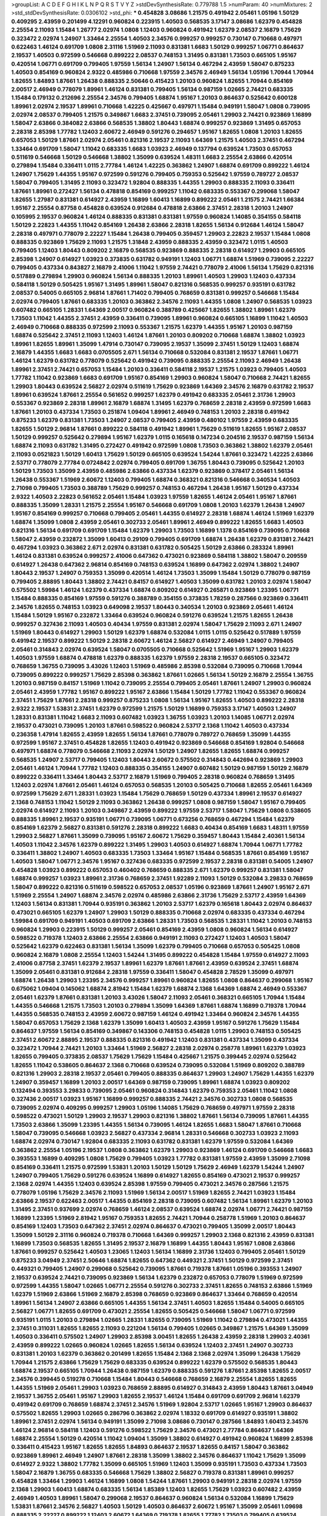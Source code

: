 >groupList:
A C D E F G H I K L
N P Q R S T V Y Z 
>stdDevSynthesisRate:
0.779788 1.5 
>numParam:
40
>numMixtures:
2
>std_stdDevSynthesisRate:
0.0306102
>std_phi:
***
0.454828 3.08686 1.21575 0.491942 2.05461 1.05196 1.50129 0.409295 2.43959 0.201499
4.12291 0.960824 0.223915 1.40503 0.568535 3.17147 3.08686 1.62379 0.454828 2.25554
2.11093 1.15484 1.26777 2.02974 1.0808 1.12403 0.960824 0.491942 1.62379 2.08537
2.16879 1.75629 0.323472 2.02974 1.24907 1.33464 2.25554 1.40503 2.34576 0.999257
0.999257 0.730147 0.710668 0.497971 0.622463 1.46124 0.691709 1.0808 2.31116 1.51969
2.11093 0.831381 1.6683 1.50129 0.999257 1.06771 0.864637 2.19537 1.40503 0.972599
0.546668 0.899222 2.08537 0.748153 1.31495 0.831381 1.73503 0.665105 1.95167 0.420514
1.06771 0.691709 0.799405 1.97559 1.56134 1.24907 1.56134 0.467294 2.43959 1.58047
0.875233 1.40503 0.854169 0.960824 2.9322 0.485986 0.710668 1.97559 2.34576 2.46949
1.56134 1.05196 1.70944 1.70944 1.82655 1.84893 1.87661 1.26438 0.888335 2.50646
0.415423 1.20103 0.960824 1.82655 1.70944 0.854169 2.00517 2.46949 0.778079 1.89961
1.46124 0.831381 0.799405 1.56134 0.987159 1.02665 2.74421 0.683335 1.15484 0.179132
0.212696 2.25554 2.34576 0.799405 1.68874 1.95167 1.20103 0.864637 0.525642 0.600128
1.89961 2.02974 2.19537 1.89961 0.710668 1.42225 0.425667 0.497971 1.15484 0.949191
1.58047 1.0808 0.739095 2.02974 2.08537 0.799405 1.21575 0.349867 1.6683 2.37451
0.739095 2.05461 1.29903 2.74421 0.923869 1.16899 1.58047 2.63866 0.384082 2.63866
0.568535 1.38802 1.80443 1.68874 0.999257 0.923869 1.31495 0.657053 2.28318 2.85398
1.77782 1.12403 2.60672 2.46949 0.591276 0.294657 1.95167 1.82655 1.0808 1.20103
1.82655 0.657053 1.50129 1.87661 2.02974 2.05461 0.821316 2.19537 2.11093 1.64369
1.21575 1.40503 2.37451 0.467294 1.33464 0.691709 1.58047 1.11042 0.683335 1.6683
1.03923 2.46949 0.137794 0.639524 1.73503 0.657053 0.511619 0.546668 1.50129 0.546668
1.38802 1.35099 0.639524 1.48311 1.6683 2.25554 2.63866 0.420514 0.279894 1.15484
0.336411 1.0115 2.77784 1.46124 1.42225 0.363862 1.24907 1.68874 0.691709 0.899222
1.46124 1.24907 1.75629 1.44355 1.95167 0.972599 0.591276 0.799405 0.759353 0.525642
1.97559 0.789727 2.08537 1.58047 0.799405 1.31495 2.11093 0.323472 1.92804 0.888335
1.44355 1.29903 0.888335 2.11093 0.336411 1.87661 1.89961 0.272427 1.56134 0.478818
0.854169 0.999257 1.11042 0.683335 0.553367 0.299068 1.58047 1.82655 1.27987 0.831381
0.614927 2.43959 1.16899 1.60413 1.16899 0.899222 2.05461 1.21575 2.74421 1.66384
1.95167 2.25554 0.87758 0.454828 0.639524 0.912684 0.478818 2.63866 2.37451 2.28318
1.20103 1.24907 0.105995 2.19537 0.960824 1.46124 0.888335 0.831381 0.831381 1.97559
0.960824 1.14085 0.354155 0.584118 1.50129 2.22823 1.44355 1.11042 0.854169 1.26438
2.63866 2.28318 1.82655 1.56134 0.912684 1.46124 1.58047 2.28318 0.497971 0.778079
2.22227 1.15484 1.26438 0.799405 0.359457 1.29903 2.22823 2.19537 1.15484 1.0808
0.888335 0.923869 1.75629 2.11093 1.21575 1.31848 2.43959 0.888335 2.43959 0.323472
1.0115 1.40503 0.799405 1.12403 1.80443 0.809202 2.16879 0.568535 0.923869 0.888335
2.28318 0.614927 1.29903 0.665105 2.85398 1.24907 0.614927 1.03923 0.373835 0.631782
0.949191 1.12403 1.06771 1.68874 1.51969 0.739095 2.22227 0.799405 0.437334 0.843827
2.16879 2.41006 1.11042 1.97559 2.74421 0.778079 2.41006 1.56134 1.75629 0.821316
0.517889 0.279894 1.29903 0.960824 1.56134 0.888335 1.20103 1.89961 1.40503 1.29903
1.12403 0.437334 0.584118 1.50129 0.505425 1.95167 1.31495 1.89961 1.58047 0.821316
0.568535 0.999257 0.935191 0.631782 2.08537 0.54005 0.665105 2.96814 1.87661 1.71402
0.799405 0.768659 0.831381 0.999257 0.546668 1.15484 2.02974 0.799405 1.87661 0.683335
1.20103 0.363862 2.34576 2.11093 1.44355 1.0808 1.24907 0.568535 1.03923 0.607482
0.665105 1.28331 1.64369 2.00517 0.960824 0.388789 0.425667 1.82655 1.38802 1.89961
1.62379 1.73503 1.11042 1.44355 2.37451 2.43959 0.336411 0.739095 1.89961 0.960824
0.665105 1.16899 1.11042 1.40503 2.46949 0.710668 0.888335 0.972599 2.11093 0.553367
1.21575 1.62379 1.44355 1.95167 1.20103 0.987159 1.68874 0.525642 2.37451 2.11093
1.12403 1.46124 1.87661 1.20103 0.809202 0.710668 1.68874 1.38802 1.03923 1.89961
1.82655 1.89961 1.35099 1.47914 0.730147 0.739095 2.19537 1.35099 2.37451 1.50129
1.12403 1.68874 2.16879 1.44355 1.6683 1.6683 0.0705505 2.671 1.56134 0.710668
0.532084 0.831381 2.19537 1.87661 1.06771 1.46124 1.62379 0.631782 0.778079 0.525642
0.491942 0.739095 0.888335 2.25554 2.11093 2.46949 1.26438 1.89961 2.37451 2.74421
0.657053 1.15484 1.20103 0.336411 0.584118 2.19537 1.21575 1.03923 0.799405 1.40503
1.77782 1.11042 0.923869 1.6683 0.691709 1.95167 0.854169 1.29903 0.960824 1.58047
0.710668 2.74421 1.82655 1.29903 1.80443 0.639524 2.56827 2.02974 0.511619 1.75629
0.923869 1.64369 2.34576 2.16879 0.631782 2.19537 1.89961 0.639524 1.87661 2.25554
0.561652 0.999257 1.62379 0.491942 0.683335 2.05461 2.31736 1.29903 0.553367 0.923869
2.28318 1.89961 2.16879 1.68874 1.31495 1.62379 0.768659 2.28318 2.43959 0.972599
1.6683 1.87661 1.20103 0.437334 1.73503 0.251874 1.09404 1.89961 2.46949 0.748153
1.20103 2.28318 0.491942 0.875233 1.62379 0.831381 1.73503 1.24907 2.08537 0.799405
2.43959 0.480102 1.97559 2.43959 0.683335 1.82655 1.50129 2.96814 1.87661 0.899222
0.584118 0.491942 1.89961 1.75629 0.511619 1.82655 1.95167 2.08537 1.50129 0.999257
0.525642 0.279894 1.95167 1.62379 1.0115 0.165618 0.147234 0.204516 2.19537 0.987159
1.56134 1.68874 2.11093 0.631782 1.31495 0.272427 0.491942 0.972599 1.0808 1.73503
0.363862 1.38802 1.62379 2.05461 2.11093 0.0521823 1.50129 1.60413 1.75629 1.50129
0.665105 0.639524 1.54244 1.87661 0.323472 1.42225 2.63866 2.53717 0.778079 2.77784
0.0724842 2.02974 0.799405 0.691709 1.36755 1.80443 0.739095 0.525642 1.20103 1.50129
1.73503 1.35099 2.43959 0.485986 2.63866 0.437334 1.62379 0.923869 0.378417 2.05461
1.56134 1.26438 0.553367 1.51969 2.60672 1.12403 0.799405 1.68874 0.368321 0.821316
0.546668 0.340534 1.40503 2.71098 0.799405 1.73503 0.388789 1.75629 0.999257 0.748153
0.467294 1.26438 1.95167 1.50129 0.437334 2.9322 1.40503 2.22823 0.561652 2.05461
1.15484 1.03923 1.97559 1.82655 1.46124 2.05461 1.95167 1.87661 0.888335 1.35099
1.28331 1.21575 2.25554 1.95167 0.546668 0.691709 1.0808 1.20103 1.62379 1.26438
1.24907 1.95167 0.854169 0.999257 0.710668 0.799405 2.05461 1.44355 0.614927 2.28318
1.68874 1.46124 1.51969 1.62379 1.68874 1.35099 1.0808 2.43959 2.05461 0.302733
2.05461 1.89961 2.46949 0.899222 1.82655 1.6683 1.40503 0.821316 1.56134 0.691709
0.691709 1.15484 1.62379 1.29903 1.73503 1.16899 1.1378 0.854169 0.739095 0.710668
1.58047 2.43959 0.232872 1.35099 1.60413 0.29109 0.799405 0.691709 1.68874 1.26438
1.62379 0.831381 2.74421 0.467294 1.03923 0.363862 2.671 2.02974 0.831381 0.631782
0.505425 1.50129 2.63866 0.283324 1.89961 1.46124 0.831381 0.639524 0.999257 2.41006
0.647362 0.473021 0.923869 0.584118 1.38802 1.58047 0.209559 0.614927 1.26438 0.647362
2.96814 0.854169 0.748153 0.639524 1.16899 0.647362 2.02974 1.38802 1.24907 1.80443
2.19537 1.24907 0.759353 1.35099 0.420514 1.46124 1.73503 1.35099 1.15484 1.50129
0.778079 0.987159 0.799405 2.88895 1.80443 1.38802 2.74421 0.84157 0.614927 1.40503
1.35099 0.631782 1.20103 2.02974 1.58047 0.575502 1.59984 1.46124 1.62379 0.437334
1.68874 0.809202 0.614927 0.265871 0.923869 1.23395 1.06771 1.15484 0.888335 0.854169
1.97559 0.591276 0.388789 0.354155 0.373835 1.78259 0.287566 0.923869 0.336411 2.34576
1.82655 0.748153 1.03923 0.649098 2.19537 1.80443 0.340534 1.20103 0.923869 2.05461
1.46124 1.15484 1.50129 1.95167 0.232872 1.33464 0.639524 0.960824 0.591276 0.639524
1.21575 1.82655 1.26438 0.999257 0.327436 2.11093 1.40503 0.40434 1.97559 0.831381
2.02974 1.58047 1.75629 2.11093 2.671 1.24907 1.51969 1.80443 0.614927 1.29903
1.50129 1.62379 1.68874 0.532084 1.0115 1.0115 0.525642 0.517889 1.97559 0.491942
2.19537 0.899222 1.50129 2.28318 2.60672 1.46124 2.56827 0.614927 2.46949 1.24907
0.799405 2.05461 0.314843 2.02974 0.639524 1.58047 0.0705505 0.710668 0.525642 1.51969
1.95167 1.29903 1.62379 1.40503 1.97559 1.68874 0.478818 1.62379 0.888335 1.62379
1.97559 2.28318 2.19537 0.665105 0.323472 0.768659 1.36755 0.739095 3.43026 1.12403
1.51969 0.485986 2.85398 0.532084 0.739095 0.710668 1.70944 0.739095 0.899222 0.999257
1.75629 2.85398 0.363862 1.87661 1.02665 1.56134 1.50129 2.16879 2.25554 1.36755
1.20103 0.987159 0.84157 1.51969 1.11042 0.739095 2.25554 0.799405 2.05461 1.87661
1.24907 1.29903 0.960824 2.05461 2.43959 1.77782 1.95167 0.899222 1.95167 2.63866
1.15484 1.50129 1.77782 1.11042 0.553367 0.960824 2.37451 1.75629 1.87661 2.28318
0.999257 0.875233 1.0808 1.56134 1.95167 1.82655 1.40503 0.899222 2.28318 2.9322
2.19537 1.53831 2.37451 1.62379 0.972599 1.21575 1.50129 1.16899 0.759353 3.17147
1.40503 1.24907 1.28331 0.831381 1.11042 1.6683 2.11093 0.607482 1.03923 1.36755
1.03923 1.20103 1.14085 1.06771 2.02974 2.19537 0.473021 0.739095 1.20103 1.87661
0.598522 0.960824 2.53717 2.1368 1.11042 1.40503 0.437334 0.236358 1.47914 1.82655
2.43959 1.82655 1.56134 1.87661 0.778079 0.789727 0.768659 1.35099 1.44355 0.972599
1.95167 2.37451 0.454828 1.82655 1.12403 0.491942 0.923869 0.546668 0.854169 1.92804
0.546668 0.497971 1.68874 0.778079 0.546668 2.11093 2.02974 1.50129 1.24907 1.82655
1.82655 1.68874 0.999257 0.568535 1.24907 2.53717 0.799405 1.12403 1.80443 2.60672
0.575502 0.314843 0.442694 0.923869 1.29903 2.05461 1.46124 1.70944 1.77782 1.12403
0.888335 0.354155 1.24907 0.607482 1.50129 0.987159 1.50129 2.16879 0.899222 0.336411
1.33464 1.80443 2.53717 2.16879 1.51969 0.799405 2.28318 0.960824 0.768659 1.31495
1.12403 2.02974 1.87661 2.05461 1.46124 0.657053 0.568535 1.20103 0.505425 0.710668
1.82655 2.05461 1.64369 0.972599 1.75629 2.671 1.28331 1.03923 1.15484 1.75629
0.768659 1.50129 0.437334 1.89961 2.19537 0.614927 2.1368 0.748153 1.11042 1.50129
2.11093 0.363862 1.26438 0.999257 1.0808 0.987159 1.58047 1.95167 0.799405 2.02974
0.614927 2.11093 1.20103 0.349867 2.43959 0.899222 1.97559 2.53717 1.58047 1.75629
1.0808 0.538605 0.888335 1.89961 2.19537 0.935191 1.06771 0.739095 1.06771 0.673256
0.768659 0.467294 1.15484 1.62379 0.854169 1.62379 2.56827 0.831381 0.591276 2.28318
0.899222 1.6683 0.40434 0.854169 1.6683 1.48311 1.97559 1.29903 2.56827 1.87661
1.35099 0.739095 1.95167 2.60672 1.75629 0.359457 1.80443 1.15484 2.40361 1.56134
1.40503 1.11042 2.34576 1.62379 0.899222 1.31495 1.29903 1.40503 0.614927 1.68874
1.70944 1.06771 1.77782 0.336411 1.38802 1.24907 1.40503 0.683335 1.73503 1.33464
1.95167 1.15484 0.568535 1.87661 0.854169 1.95167 1.40503 1.58047 1.06771 2.34576
1.95167 0.327436 0.683335 0.972599 2.19537 2.28318 0.831381 0.54005 1.24907 0.454828
1.03923 0.899222 0.657053 0.460402 0.768659 0.888335 2.671 1.62379 0.999257 0.831381
1.58047 1.68874 0.999257 1.03923 1.89961 2.31736 0.768659 2.37451 1.92289 2.11093
1.50129 0.532084 3.29833 0.768659 1.58047 0.899222 0.821316 0.511619 0.598522 0.657053
2.08537 1.05196 0.923869 1.87661 1.24907 1.95167 2.671 1.51969 2.25554 1.24907
1.68874 2.34576 2.02974 0.485986 2.63866 2.31736 1.75629 2.53717 2.43959 1.64369
1.12403 1.56134 0.831381 1.70944 0.935191 0.363862 1.20103 2.53717 1.62379 0.165618
1.80443 2.02974 0.864637 0.473021 0.665105 1.62379 1.24907 1.29903 1.50129 0.888335
0.710668 2.02974 0.683335 0.437334 0.467294 1.59984 0.691709 0.949191 1.40503 0.691709
2.63866 1.28331 1.73503 0.568535 1.28331 1.11042 1.20103 0.748153 0.960824 1.29903
0.223915 1.50129 0.999257 2.05461 0.854169 2.43959 1.0808 0.960824 1.56134 0.614927
0.598522 0.719378 1.12403 2.63866 2.25554 2.63866 0.949191 2.11093 0.272427 1.12403
1.40503 1.58047 0.525642 1.62379 0.622463 0.831381 1.56134 1.35099 1.62379 0.799405
0.710668 0.657053 0.505425 1.0808 0.960824 2.16879 1.0808 2.25554 1.12403 1.54244
1.31495 0.899222 0.454828 1.15484 1.97559 0.614927 2.11093 2.41006 0.87758 2.37451
1.62379 2.19537 1.89961 1.62379 1.87661 1.87661 2.43959 0.639524 2.37451 1.68874
1.35099 2.05461 0.831381 0.912684 2.28318 1.97559 0.336411 1.58047 0.454828 2.78529
1.35099 0.497971 1.68874 1.26438 1.29903 1.23395 2.34576 0.999257 1.89961 0.960824
1.82655 1.0808 0.864637 0.299068 1.95167 0.675062 1.09404 0.145062 1.68874 2.81942
1.15484 1.62379 1.68874 2.1368 1.64369 1.68874 2.46949 0.553367 2.05461 1.62379
1.87661 0.831381 1.20103 3.43026 1.58047 2.11093 2.05461 0.368321 0.665105 1.70944
1.15484 1.44355 0.546668 1.21575 1.73503 1.20103 0.279894 1.35099 1.64369 1.87661
1.68874 1.16899 0.719378 1.70944 1.44355 0.568535 0.748153 2.43959 2.60672 0.987159
1.46124 0.491942 1.33464 0.960824 2.34576 1.44355 1.58047 0.657053 1.75629 2.1368
1.62379 1.35099 1.60413 1.40503 2.43959 1.95167 0.591276 1.75629 1.15484 0.864637
1.97559 1.56134 0.854169 0.349867 0.143306 0.748153 0.454828 1.0115 1.29903 0.748153
0.505425 2.37451 2.60672 2.88895 2.19537 0.888335 0.821316 0.491942 1.12403 0.831381
0.437334 1.35099 0.437334 0.323472 1.70944 2.74421 1.20103 1.33464 1.51969 2.56827
2.28318 2.02974 0.258778 1.89961 1.62379 1.03923 1.82655 0.799405 0.373835 2.08537
1.75629 1.75629 1.15484 0.425667 1.21575 0.399445 2.02974 0.525642 1.82655 1.11042
0.538605 0.864637 2.1368 0.710668 0.639524 0.739095 0.532084 1.51969 0.809202 0.388789
0.821316 1.29903 2.28318 2.19537 2.05461 0.799405 0.888335 0.864637 1.29903 1.24907
1.75629 1.44355 1.62379 1.24907 0.359457 1.16899 1.20103 2.00517 1.64369 0.987159
0.739095 1.89961 1.68874 1.03923 0.809202 0.132494 0.393553 3.29833 0.739095 2.05461
0.960824 0.314843 1.62379 0.759353 2.05461 1.11042 1.0808 0.327436 2.00517 1.03923
1.95167 1.16899 0.999257 0.888335 2.74421 2.34576 0.302733 1.0808 0.568535 0.739095
2.02974 0.409295 0.999257 1.29903 1.05196 1.14085 1.75629 0.768659 0.497971 1.97559
2.28318 0.598522 0.473021 1.50129 1.29903 2.19537 1.29903 0.821316 1.38802 1.87661
1.56134 0.739095 1.87661 1.44355 1.73503 2.63866 1.35099 1.23395 1.44355 1.56134
0.739095 1.46124 1.82655 1.6683 1.58047 1.87661 0.710668 1.58047 0.739095 0.546668
1.03923 2.56827 0.437334 2.96814 1.28331 0.546668 0.302733 1.03923 2.11093 1.68874
2.02974 0.730147 1.92804 0.683335 2.11093 0.631782 0.831381 1.62379 1.97559 0.532084
1.64369 0.363862 2.25554 1.05196 2.19537 1.0808 0.363862 1.62379 1.29903 0.923869
1.46124 0.691709 0.546668 1.6683 0.393553 1.16899 0.409295 1.0808 1.75629 0.799405
1.03923 1.77782 0.831381 1.97559 2.43959 1.35099 2.71098 0.854169 0.336411 1.21575
0.972599 1.53831 1.20103 1.50129 1.50129 1.75629 2.46949 1.62379 1.54244 1.24907
1.24907 0.799405 1.75629 0.591276 0.639524 1.16899 0.614927 1.82655 0.854169 0.473021
2.19537 0.999257 2.1368 2.02974 1.44355 1.12403 0.639524 2.85398 1.97559 0.799405
0.473021 2.34576 0.287566 1.21575 0.778079 1.05196 1.75629 2.34576 2.11093 1.51969
1.56134 2.00517 1.51969 1.82655 2.74421 1.03923 1.15484 2.63866 2.19537 0.622463
2.00517 1.44355 0.854169 2.28318 0.739095 0.607482 1.56134 1.89961 1.62379 1.20103
1.31495 2.37451 0.937699 2.02974 0.768659 1.46124 2.08537 0.639524 1.68874 2.02974
1.06771 2.74421 0.987159 1.16899 1.23395 1.51969 2.81942 1.95167 0.759353 1.82655
2.74421 1.70944 0.258778 1.51969 1.20103 0.864637 0.854169 1.12403 1.73503 0.647362
2.37451 2.02974 0.864637 0.473021 0.799405 1.35099 2.00517 1.80443 1.35099 1.50129
2.31116 0.960824 0.719378 0.710668 1.64369 0.999257 1.29903 2.1368 0.821316 2.43959
0.831381 1.16899 1.73503 0.568535 1.82655 1.31495 2.19537 2.16879 1.16899 1.44355
1.80443 1.95167 1.0808 2.63866 1.87661 0.999257 0.525642 1.40503 1.23065 1.12403
1.56134 1.16899 2.31736 1.12403 0.799405 2.05461 1.50129 0.875233 3.04949 2.37451
2.50646 1.68874 1.82655 0.647362 0.449321 2.37451 1.50129 0.972599 2.37451 0.449321
0.799405 1.24907 0.299068 0.525642 0.739095 1.87661 0.719378 1.87661 1.05196 0.393553
1.24907 2.19537 0.639524 2.74421 0.739095 0.923869 1.56134 1.62379 0.232872 0.657053
0.778079 1.51969 0.972599 0.972599 1.44355 1.58047 1.02665 1.06771 2.25554 0.591276
0.302733 2.37451 1.82655 0.748153 2.63866 1.51969 1.62379 1.51969 2.63866 1.51969
2.16879 2.85398 0.768659 0.923869 0.864637 1.33464 0.768659 0.420514 1.89961 1.56134
1.24907 2.63866 0.665105 1.44355 1.56134 2.37451 1.40503 1.82655 1.15484 0.54005
0.665105 2.56827 1.06771 1.82655 0.691709 0.473021 2.25554 1.82655 0.505425 0.546668
1.58047 1.06771 0.972599 0.935191 1.0115 1.20103 0.279894 1.02665 1.28331 1.82655
0.739095 1.51969 1.11042 0.279894 0.473021 1.44355 2.37451 0.311031 1.82655 1.82655
2.11093 0.221204 1.56134 0.799405 1.02665 0.349867 1.21575 1.64369 1.35099 1.40503
0.336411 0.575502 1.24907 1.29903 2.85398 3.00451 1.82655 1.26438 2.43959 2.28318
1.29903 2.40361 2.43959 0.899222 1.02665 0.960824 1.02665 1.82655 1.56134 0.639524
1.12403 2.37451 1.24907 0.302733 0.831381 1.20103 1.62379 0.363862 0.201499 1.82655
1.15484 2.1368 2.1368 2.02974 1.35099 1.26438 1.75629 1.70944 1.21575 2.63866
1.75629 1.75629 0.683335 0.639524 0.899222 1.62379 0.575502 0.568535 1.80443 1.68874
2.19537 0.665105 1.70944 1.26438 0.987159 1.62379 0.888335 0.591276 1.87661 2.85398
1.82655 2.00517 2.34576 0.399445 0.519278 0.710668 1.15484 1.80443 0.546668 0.768659
2.16879 2.25554 1.82655 1.82655 1.44355 1.51969 2.05461 1.29903 1.03923 0.768659
2.88895 0.614927 0.314843 2.43959 1.80443 1.87661 3.04949 2.19537 1.36755 2.05461
1.95167 1.29903 1.82655 2.19537 1.46124 1.15484 0.691709 0.691709 2.96814 1.62379
0.491942 0.691709 0.768659 1.68874 2.37451 2.34576 1.51969 1.92804 2.53717 1.02665
1.95167 1.29903 0.864637 0.575502 1.82655 1.29903 1.02665 0.286796 0.363862 2.02974
1.18332 0.691709 0.614927 0.935191 1.38802 1.89961 2.37451 2.02974 1.56134 0.949191
1.35099 2.71098 3.08686 0.730147 0.287566 1.84893 1.60413 2.34576 1.46124 2.96814
0.584118 1.12403 0.591276 0.598522 1.75629 2.34576 0.473021 2.77784 0.864637 1.64369
1.68874 2.25554 1.50129 0.420514 1.11042 1.09404 1.35099 1.38802 0.614927 0.491942
0.960824 1.16899 2.85398 0.336411 0.415423 1.95167 1.82655 1.82655 1.84893 0.864637
2.19537 1.82655 0.84157 1.58047 0.363862 0.923869 1.89961 2.46949 1.24907 1.87661
2.28318 1.35099 1.38802 2.34576 0.864637 1.11042 1.75629 1.35099 0.614927 2.9322
1.38802 1.77782 1.35099 0.665105 1.51969 1.12403 1.35099 0.935191 1.73503 0.437334
1.73503 1.58047 2.16879 1.36755 0.683335 0.546668 1.75629 1.38802 2.56827 0.719378
0.831381 1.89961 0.999257 0.454828 1.33464 1.29903 1.46124 1.16899 1.0808 1.54244
1.87661 1.29903 0.949191 2.28318 2.02974 1.97559 2.1368 1.29903 1.60413 1.68874
0.683335 1.56134 1.85389 1.12403 1.82655 1.75629 1.03923 0.607482 2.43959 2.46949
1.40503 1.89961 1.58047 0.299068 2.19537 0.864637 0.960824 1.56134 0.532084 1.16899
1.75629 1.53831 1.87661 2.34576 2.56827 1.40503 1.50129 1.40503 0.864637 2.60672
1.95167 1.35099 2.05461 1.09698 0.888335 2.22227 0.899222 1.12403 2.60672 1.64369
0.719378 1.82655 1.77782 1.73503 0.799405 0.639524 1.21575 0.665105 1.51969 0.702064
2.16879 2.19537 1.75629 0.332338 0.778079 1.87661 1.36755 2.1368 1.58047 0.831381
1.73503 1.84893 0.584118 0.354155 1.20103 0.799405 0.999257 0.631782 1.31495 0.657053
2.16879 2.46949 1.20103 1.80443 1.0808 0.54005 1.50129 0.302733 0.323472 1.42225
2.11093 0.799405 1.87661 1.80443 0.546668 0.999257 0.739095 2.19537 0.710668 1.75629
0.511619 0.657053 1.82655 1.28331 0.768659 1.87661 3.04949 0.923869 0.393553 1.97559
0.831381 1.44355 0.923869 2.25554 1.97559 0.485986 2.53717 0.532084 1.80443 2.25554
0.363862 0.546668 2.19537 1.0808 0.467294 1.56134 0.359457 2.74421 2.34576 1.6683
0.584118 2.11093 0.739095 0.511619 0.546668 0.683335 0.888335 0.525642 0.789727 0.923869
2.1368 1.06771 0.719378 0.999257 0.639524 1.02665 1.0808 0.505425 1.20103 1.68874
2.11093 1.20103 0.265871 1.12403 1.62379 2.37451 0.923869 1.42225 2.05461 1.0115
1.38802 1.03923 0.719378 1.40503 1.40503 0.888335 1.64369 2.37451 1.26438 2.28318
1.87661 0.768659 2.53717 0.473021 2.40361 0.485986 1.68874 0.491942 1.95167 1.62379
2.16879 0.359457 0.639524 1.68874 0.719378 0.546668 1.58047 2.37451 0.631782 0.923869
1.35099 1.62379 0.473021 0.575502 0.323472 0.491942 1.50129 2.25554 1.02665 1.29903
0.999257 0.864637 2.00517 1.60413 1.0808 1.73503 2.02974 1.31495 1.44355 0.719378
0.899222 1.50129 0.730147 0.739095 0.554852 0.665105 0.710668 2.11093 1.29903 0.657053
1.50129 1.56134 1.42225 1.46124 2.05461 1.73503 0.768659 2.46949 0.799405 2.02974
2.11093 0.821316 1.46124 0.854169 1.40503 1.75629 2.25554 1.44355 1.20103 1.0808
0.719378 0.454828 0.525642 2.60672 0.327436 0.215303 0.179132 0.739095 1.11042 0.739095
1.33464 1.75629 0.799405 0.272427 0.999257 2.43959 1.31495 1.06771 2.28318 1.87661
1.97559 1.46124 1.11042 2.31116 0.287566 1.62379 1.16899 1.75629 0.546668 0.295447
0.789727 1.03923 1.80443 2.34576 0.888335 0.799405 1.50129 0.999257 1.98089 1.35099
1.09404 0.568535 1.89961 0.568535 2.11093 2.81942 1.46124 2.25554 1.26438 0.505425
1.31495 0.888335 0.546668 1.95167 1.20103 0.710668 0.319556 0.302733 1.58047 1.46124
0.511619 1.77782 0.739095 0.485986 1.06771 1.58047 2.96814 0.388789 1.46124 2.1368
0.388789 1.62379 0.710668 1.6683 1.62379 1.21575 2.25554 1.0808 2.71098 1.80443
0.960824 1.29903 0.888335 2.1368 0.972599 1.92804 1.89961 1.56134 0.799405 1.24907
2.60672 1.33464 1.23065 1.20103 2.28318 0.614927 0.584118 1.95167 0.935191 1.75629
1.24907 0.614927 1.24907 2.11093 2.53717 2.25554 1.46124 0.739095 2.25554 0.831381
1.24907 1.75629 0.899222 1.56134 0.665105 2.46949 0.864637 2.46949 2.53717 2.08537
1.87661 0.491942 1.46124 0.614927 2.19537 0.748153 2.50646 1.31495 1.80443 2.19537
1.31495 1.68874 1.29903 1.68874 1.06771 3.33875 1.15484 0.899222 0.614927 1.62379
0.614927 2.11093 1.23395 1.87661 1.12403 0.600128 0.778079 0.575502 1.29903 0.864637
0.999257 2.56827 3.17147 1.40503 1.06771 1.12403 2.671 0.710668 1.21575 2.43959
1.0808 0.598522 1.29903 1.12403 1.0808 2.37451 2.34576 2.34576 0.248825 0.748153
1.68874 1.16899 2.19537 0.546668 0.511619 2.02974 2.02974 0.949191 0.614927 0.665105
0.525642 0.546668 1.03923 1.62379 1.31495 2.08537 2.16879 0.84157 1.80443 2.28318
0.639524 1.89961 2.60672 2.02974 0.799405 0.622463 1.15484 0.639524 1.20103 1.97559
0.748153 1.62379 0.491942 1.56134 1.33464 1.59984 0.923869 0.960824 0.972599 0.831381
0.153123 1.64369 0.691709 0.683335 2.11093 0.923869 2.28318 0.553367 2.16879 1.20103
1.62379 1.73503 1.62379 1.0808 1.12403 1.73503 1.06771 2.43959 2.50646 0.972599
1.75629 3.04949 1.12403 1.03923 0.639524 1.75629 1.02665 1.95167 0.768659 0.473021
1.95167 0.710668 1.51969 2.28318 0.349867 1.95167 2.56827 0.768659 2.08537 0.323472
1.84893 0.739095 0.568535 1.16899 0.999257 1.75629 1.35099 1.87661 1.02665 0.409295
1.20103 1.28331 0.888335 1.60413 0.854169 0.327436 1.56134 1.23395 1.03923 1.36755
2.34576 1.97559 0.923869 0.960824 1.6683 0.473021 1.51969 1.70944 0.864637 1.84893
1.68874 0.449321 1.40503 0.607482 2.08537 0.821316 1.42225 1.46124 0.960824 1.35099
2.28318 2.08537 0.888335 0.864637 2.19537 0.799405 1.95167 0.768659 1.40503 2.43959
0.491942 0.960824 2.02974 1.16899 0.485986 2.63866 0.591276 1.05196 2.1368 0.831381
0.311031 0.710668 0.768659 1.87661 1.33464 2.11093 2.1368 0.768659 1.6683 1.60413
0.614927 0.591276 0.388789 1.95167 1.16899 2.63866 3.61119 1.40503 1.56134 1.09698
0.999257 1.35099 1.50129 1.15484 2.25554 0.960824 1.68874 2.25554 1.75629 0.683335
0.739095 1.56134 0.373835 0.568535 0.345632 1.56134 0.949191 2.22227 2.43959 2.85398
2.34576 2.02974 1.62379 0.821316 0.719378 1.21575 0.497971 0.584118 0.768659 2.74421
0.568535 1.68874 0.442694 1.97559 1.40503 1.62379 2.56827 1.46124 1.70944 2.46949
2.28318 1.20103 0.607482 0.345632 2.63866 2.46949 1.20103 2.37451 1.0808 2.1368
0.420514 2.25554 2.16879 0.999257 0.691709 2.53717 1.12403 1.11042 2.34576 1.68874
1.87661 1.95167 0.946652 0.935191 1.68874 2.85398 0.999257 1.68874 1.40503 1.82655
1.56134 2.34576 0.43204 0.639524 2.88895 1.29903 0.349867 0.383054 0.854169 1.95167
1.0808 1.68874 0.739095 1.80443 1.82655 0.607482 0.473021 1.73503 1.46124 1.11042
2.02974 0.276505 1.29903 1.87661 1.62379 2.74421 0.425667 1.68874 0.778079 1.68874
0.478818 0.912684 1.89961 0.759353 1.20103 0.311031 2.11093 0.340534 1.20103 0.768659
1.12403 0.349867 1.47914 1.56134 0.710668 2.43959 0.665105 0.683335 1.80443 1.75629
0.831381 1.50129 2.63866 0.854169 0.799405 1.89961 1.46124 2.28318 1.24907 0.568535
1.21575 0.639524 1.56134 1.20103 0.831381 0.768659 0.639524 1.29903 0.349867 0.336411
0.639524 1.73503 2.11093 1.54244 1.62379 1.46124 0.584118 1.85389 1.02665 1.95167
0.665105 0.561652 0.454828 1.05196 0.912684 0.437334 2.43959 1.48311 2.19537 1.0808
2.28318 1.38802 2.37451 0.710668 2.02974 1.62379 1.50129 1.0808 2.02974 0.960824
1.95167 0.437334 0.639524 0.899222 0.888335 1.0808 0.179132 0.425667 1.75629 1.50129
1.29903 2.63866 2.19537 2.34576 0.525642 1.20103 0.591276 0.84157 0.454828 0.665105
1.35099 1.46124 0.665105 2.16879 2.00517 1.15484 0.454828 1.20103 2.11093 0.327436
1.23395 0.532084 0.899222 2.9322 1.12403 1.24907 1.80443 0.591276 1.77782 1.95167
2.02974 2.11093 0.923869 1.46124 1.50129 1.89961 1.18649 0.591276 0.809202 0.40434
0.843827 2.71098 1.35099 1.80443 1.87661 0.378417 1.09404 1.82655 1.51969 0.984518
1.73503 1.46124 0.525642 1.62379 0.420514 1.89961 1.03923 0.999257 0.19906 0.591276
1.50129 0.546668 1.38802 1.21575 0.935191 2.1368 0.854169 2.11093 1.75629 0.425667
1.82655 1.03923 0.831381 0.831381 2.05461 2.46949 1.06771 0.854169 1.12403 1.31495
0.799405 1.03923 1.77782 1.46124 1.80443 0.639524 0.899222 0.888335 0.987159 0.960824
0.748153 0.960824 0.631782 0.378417 0.821316 0.279894 1.56134 0.591276 2.28318 2.34576
1.29903 1.06771 2.05461 0.999257 2.88895 1.62379 1.58047 0.473021 0.568535 0.525642
1.35099 0.40434 1.44355 0.935191 1.12403 1.68874 0.279894 0.739095 1.50129 2.11093
0.999257 0.768659 2.16879 0.923869 1.0115 0.960824 1.75629 1.97559 1.21575 0.614927
0.831381 1.46124 0.336411 1.05196 1.82655 1.03923 1.40503 1.82655 1.15484 1.11042
2.19537 0.614927 0.710668 0.719378 0.960824 1.06771 1.50129 2.11093 1.51969 0.935191
0.614927 0.987159 0.269129 0.809202 0.778079 0.553367 2.43959 0.425667 0.657053 1.16899
0.960824 2.02974 0.393553 1.56134 0.425667 2.08537 1.85389 2.46949 2.11093 1.95167
0.960824 1.44355 1.51969 0.614927 1.50129 1.95167 1.06771 1.38802 1.21575 1.62379
0.665105 1.0808 1.09404 1.89961 1.20103 1.56134 2.16879 1.06771 1.44355 2.88895
1.02665 0.739095 0.960824 0.665105 0.614927 0.546668 1.06771 1.56134 1.33464 1.80443
1.82655 2.63866 1.36755 0.287566 1.46124 0.854169 1.51969 1.20103 0.622463 0.821316
1.56134 2.37451 1.56134 1.73503 1.15484 1.29903 2.19537 0.598522 0.568535 0.923869
2.77784 2.34576 1.35099 2.25554 1.26438 0.598522 0.960824 1.62379 2.02974 0.473021
2.11093 1.0808 0.336411 1.31495 0.799405 1.58047 1.62379 1.02665 0.799405 0.831381
0.575502 0.657053 0.799405 1.95167 2.02974 0.799405 1.89961 0.888335 1.38802 0.821316
1.15484 0.799405 0.719378 0.532084 1.35099 0.511619 1.85389 0.739095 1.18649 3.04949
1.92804 1.75629 1.56134 1.89961 2.63866 1.80443 1.75629 0.261949 1.97559 0.388789
1.95167 1.33464 0.748153 1.50129 0.525642 0.631782 1.56134 1.95167 1.44355 1.03923
2.46949 0.639524 0.799405 1.80443 1.03923 0.239255 2.05461 1.44355 0.999257 0.710668
0.505425 0.831381 0.393553 1.0808 1.31495 1.50129 1.12403 1.11042 0.336411 2.28318
1.33464 1.75629 2.60672 0.739095 1.24907 0.505425 1.97559 0.799405 0.336411 1.82655
2.63866 0.923869 0.665105 0.935191 1.84893 0.949191 1.95167 1.12403 1.60413 1.21575
0.40434 0.491942 0.363862 1.15484 1.1378 2.31116 2.56827 1.48311 0.888335 1.46124
2.25554 0.511619 0.739095 1.82655 0.831381 0.799405 1.20103 0.575502 0.657053 2.02974
0.888335 0.899222 1.58047 0.323472 0.665105 2.22227 2.43959 0.117787 0.159248 0.311031
2.46949 1.51969 1.29903 0.442694 0.923869 1.15484 1.02665 0.276505 1.23395 0.864637
1.24907 0.710668 0.314843 0.657053 0.899222 0.614927 0.854169 1.44355 1.20103 2.02974
2.53717 1.28331 1.23065 0.553367 0.702064 0.665105 1.40503 1.12403 0.568535 1.62379
1.80443 0.415423 2.41006 0.710668 1.97559 2.02974 1.73503 1.20103 2.19537 2.08537
0.568535 2.81942 1.35099 1.75629 1.44355 0.525642 0.242187 0.657053 1.12403 0.639524
0.949191 2.74421 0.546668 1.51969 1.35099 0.789727 0.409295 0.426809 1.36755 0.999257
2.31116 1.60413 1.56134 1.75629 1.82655 1.29903 0.960824 1.46124 1.50129 0.768659
2.02974 0.960824 1.15484 1.12403 2.53717 1.05196 2.11093 1.23395 2.43959 1.46124
1.75629 0.473021 0.960824 1.95167 0.972599 2.74421 1.0115 0.302733 2.02974 0.491942
0.960824 0.478818 1.60413 0.553367 1.46124 1.77782 0.546668 2.37451 0.40434 1.89961
2.11093 1.50129 0.710668 2.77784 1.02665 2.37451 1.70944 1.97559 1.97559 1.56134
1.64369 2.37451 1.95167 0.999257 0.409295 0.710668 1.33464 1.21575 2.02974 1.77782
0.491942 0.854169 0.378417 1.12403 1.12403 0.759353 0.923869 2.31116 0.467294 0.591276
2.22227 0.864637 1.09404 1.98089 1.87661 1.87661 0.854169 1.20103 0.437334 2.53717
1.44355 0.40434 0.349867 1.82655 1.0115 1.56134 1.73503 1.03923 1.51969 1.75629
0.349867 1.20103 0.525642 0.899222 0.420514 2.43959 1.40503 1.95167 0.505425 1.15484
1.87661 0.485986 3.66525 0.54005 1.12403 0.657053 2.28318 1.35099 1.24907 1.56134
1.35099 0.960824 2.16879 0.923869 1.68874 0.276505 1.82655 0.768659 1.89961 1.46124
2.28318 1.44355 1.80443 2.19537 0.999257 0.665105 0.999257 3.08686 0.454828 0.719378
1.40503 1.46124 1.50129 1.46124 1.75629 2.02974 1.24907 0.888335 0.999257 0.730147
1.29903 1.62379 2.19537 2.85398 0.639524 1.75629 2.28318 2.85398 1.20103 1.62379
1.6683 0.591276 0.657053 2.19537 1.68874 1.97559 2.19537 0.591276 0.511619 1.68874
1.46124 0.831381 0.972599 1.51969 2.81942 0.491942 1.24907 0.258778 2.08537 0.739095
1.40503 1.82655 0.532084 1.84893 0.420514 2.19537 0.691709 0.999257 1.40503 1.56134
0.768659 0.768659 2.53717 0.683335 1.70944 2.63866 0.568535 1.97559 2.85398 1.97559
1.82655 1.75629 0.710668 1.56134 0.532084 1.62379 1.26438 1.26438 1.24907 1.35099
0.799405 1.75629 0.591276 1.62379 1.05196 2.08537 0.269129 1.24907 2.11093 0.972599
0.665105 0.843827 0.864637 0.598522 0.414311 1.21575 2.34576 0.454828 1.21575 1.77782
2.96814 2.02974 0.437334 0.768659 0.532084 1.59984 1.26438 0.323472 0.935191 1.87661
0.546668 0.799405 0.546668 2.11093 1.68874 0.639524 1.87661 0.730147 1.58047 1.16899
1.56134 1.95167 1.02665 1.15484 1.68874 2.74421 1.24907 0.999257 2.19537 1.75629
0.622463 2.19537 2.71098 0.302733 0.888335 0.972599 0.657053 1.68874 1.42225 0.935191
1.56134 2.43959 2.37451 0.575502 1.82655 0.999257 1.75629 0.546668 1.50129 0.272427
2.96814 0.614927 0.923869 0.598522 1.56134 2.19537 0.491942 1.73503 0.546668 2.08537
0.831381 1.87661 2.28318 1.29903 2.96814 2.28318 0.799405 0.363862 1.89961 2.41006
2.56827 2.02974 1.75629 2.28318 2.74421 0.700186 2.05461 1.47914 1.29903 1.16899
0.831381 0.984518 2.19537 1.42225 0.851884 1.21575 1.38802 0.759353 2.37451 0.511619
2.11093 0.935191 2.28318 1.0808 1.46124 0.987159 1.24907 1.29903 1.24907 0.345632
1.24907 0.972599 1.82655 1.20103 0.949191 1.0808 1.29903 0.949191 1.12403 1.35099
0.923869 1.75629 1.87661 0.719378 0.739095 0.388789 1.24907 0.999257 0.691709 1.11042
1.02665 1.95167 0.327436 0.532084 0.665105 0.657053 1.68874 0.960824 1.64369 0.454828
0.710668 0.393553 0.702064 1.62379 0.622463 0.657053 1.47914 1.58047 0.999257 1.35099
1.82655 0.437334 1.03923 1.62379 2.53717 1.75629 1.51969 0.454828 0.960824 1.73503
0.505425 0.525642 2.05461 1.82655 1.46124 1.82655 1.12403 0.691709 1.62379 2.77784
1.44355 0.299068 1.56134 0.373835 2.53717 2.08537 1.68874 2.1368 0.972599 0.710668
2.71098 0.383054 2.43959 1.50129 1.35099 0.631782 1.20103 1.20103 0.778079 1.82655
1.92804 1.75629 1.51969 0.789727 1.12403 1.80443 1.29903 1.87661 1.35099 0.598522
0.864637 1.95167 0.591276 1.97559 0.972599 1.87661 0.831381 0.683335 0.719378 0.719378
2.28318 1.46124 1.80443 1.87661 2.46949 0.888335 2.63866 3.4723 1.11042 2.19537
1.0808 1.29903 0.710668 0.248825 1.92289 1.0808 1.97559 0.425667 2.11093 1.38802
1.56134 0.899222 2.05461 0.888335 2.63866 1.62379 0.84157 0.888335 0.972599 1.29903
0.373835 0.378417 2.1368 1.64369 1.46124 1.28331 0.864637 1.29903 1.68874 2.16879
1.03923 0.739095 1.0808 1.0808 1.38802 0.546668 1.62379 1.89961 2.71098 2.1368
1.89961 0.888335 1.68874 0.999257 2.11093 0.388789 1.12403 2.19537 0.248825 0.768659
1.80443 1.82655 0.311031 1.29903 0.584118 0.809202 0.789727 3.29833 1.24907 1.87661
1.0808 0.251874 1.60413 0.821316 2.25554 2.71098 1.87661 0.935191 1.68874 2.50646
0.739095 0.546668 0.532084 1.58047 1.21575 1.40503 0.473021 1.35099 2.11093 0.821316
0.546668 1.51969 0.546668 0.910242 0.40434 2.88895 0.730147 0.480102 0.899222 0.935191
0.307265 0.0881881 1.03923 1.35099 2.25554 1.97559 1.12403 1.03923 2.74421 0.269129
0.269129 1.09404 1.20103 0.665105 1.29903 1.46124 1.62379 0.719378 0.799405 1.0808
1.14085 1.21575 0.665105 1.18332 1.28331 1.58047 0.739095 0.710668 1.29903 1.36755
1.05196 1.09404 1.06771 1.29903 0.719378 0.799405 0.546668 2.34576 2.28318 2.08537
1.03923 1.21575 1.16899 0.999257 1.29903 1.35099 0.999257 0.999257 0.491942 0.923869
0.739095 0.854169 0.437334 1.44355 0.598522 0.691709 1.38802 1.33464 2.96814 0.665105
0.972599 1.84893 1.51969 1.89961 1.23395 1.97559 1.58047 2.43959 1.75629 0.327436
0.935191 0.598522 2.1368 2.37451 0.960824 1.11042 0.525642 1.51969 0.899222 0.553367
2.53717 0.437334 2.28318 1.18332 0.553367 1.60413 1.80443 0.923869 0.511619 2.31736
1.29903 0.854169 2.71098 1.03923 1.82655 0.467294 1.68874 1.33464 2.11093 1.26438
1.24907 2.37451 2.53717 2.11093 1.29903 1.03923 1.56134 1.56134 0.349867 1.60413
1.29903 1.20103 2.50646 2.02974 0.831381 1.03923 1.38802 0.899222 0.799405 2.02974
1.87661 0.532084 0.799405 1.89961 0.821316 1.73503 2.37451 0.999257 0.778079 1.20103
1.15484 1.51969 1.95167 0.473021 0.778079 0.532084 2.11093 0.442694 0.899222 1.24907
1.89961 1.29903 0.336411 0.899222 2.11093 1.82655 1.24907 0.631782 0.972599 1.75629
1.15484 1.58047 0.999257 0.748153 2.34576 1.89961 0.657053 0.875233 2.19537 0.768659
1.12403 1.73503 0.899222 2.43959 0.230052 2.43959 1.95167 2.31116 2.74421 1.24907
0.923869 0.639524 0.768659 0.607482 1.68874 1.11042 0.888335 0.972599 2.53717 1.92289
1.26438 1.60413 1.29903 0.511619 1.12403 1.11042 1.11042 1.62379 0.799405 1.40503
1.80443 1.1378 0.449321 1.50129 0.532084 3.08686 0.888335 0.719378 0.999257 2.02974
1.68874 1.60413 0.999257 1.82655 1.97559 2.37451 1.70944 1.16899 1.40503 1.95167
2.19537 1.24907 1.11042 1.64369 0.420514 1.58047 0.935191 0.568535 2.08537 1.12403
1.26438 1.50129 0.888335 1.73503 1.75629 0.437334 2.02974 0.946652 1.82655 1.75629
0.311031 0.473021 1.03923 0.393553 0.899222 2.74421 0.491942 0.748153 0.614927 2.28318
1.75629 2.11093 2.43959 1.35099 2.1368 1.46124 1.95167 0.505425 0.875233 1.80443
1.38802 0.568535 1.64369 0.561652 0.568535 1.16899 0.553367 1.15484 2.11093 2.28318
0.591276 0.340534 0.639524 1.75629 1.68874 2.05461 2.28318 1.68874 0.999257 0.768659
2.05461 1.89961 0.854169 1.27987 1.15484 2.43959 0.614927 1.03923 1.18332 2.02974
0.473021 1.40503 0.899222 1.12403 1.89961 2.34576 1.70944 0.349867 0.899222 2.37451
0.899222 1.0808 0.517889 2.53717 2.9322 0.323472 1.62379 0.265871 1.46124 1.64369
2.34576 2.11093 0.768659 1.50129 1.82655 2.37451 2.1368 1.62379 2.43959 1.75629
1.95167 1.35099 0.748153 2.1368 2.63866 0.888335 0.710668 1.87661 0.449321 1.62379
2.08537 0.888335 0.363862 1.35099 1.24907 0.799405 1.97559 0.811372 0.511619 1.46124
2.19537 2.46949 2.02974 0.454828 1.75629 2.08537 1.24907 1.46124 1.68874 1.38802
0.799405 2.53717 2.34576 1.15484 0.511619 0.799405 1.50129 0.614927 2.71098 2.74421
1.50129 0.710668 2.02974 1.56134 1.95167 0.591276 0.854169 2.11093 0.675062 1.70944
2.02974 2.28318 1.11042 2.37451 1.35099 1.44355 1.16899 0.864637 2.34576 2.34576
1.75629 1.56134 0.378417 0.409295 0.778079 1.62379 0.546668 0.888335 0.473021 0.323472
0.935191 0.935191 0.449321 1.44355 0.972599 2.11093 1.50129 1.64369 1.51969 2.25554
1.62379 1.46124 0.505425 1.40503 1.03923 2.43959 0.420514 1.20103 1.03923 0.473021
0.728194 1.24907 1.27987 1.80443 1.80443 1.64369 0.854169 2.31116 2.02974 2.74421
2.25554 1.46124 0.425667 1.58047 1.75629 1.11042 1.95167 1.62379 0.864637 1.24907
0.639524 0.923869 0.657053 1.95167 1.12403 1.87661 0.999257 1.11042 1.68874 1.46124
1.56134 2.19537 0.657053 0.84157 0.923869 1.03923 1.64369 0.946652 2.85398 2.71098
0.665105 1.40503 1.35099 2.16879 1.29903 1.29903 0.584118 2.74421 0.575502 0.631782
1.58047 2.25554 1.38802 1.89961 0.279894 0.311031 1.54244 0.591276 1.21575 1.68874
1.29903 1.31495 1.46124 0.491942 0.999257 0.491942 1.35099 1.50129 0.584118 2.22227
0.665105 1.16899 2.02974 1.51969 0.639524 1.23395 0.923869 2.02974 0.279894 1.24907
1.40503 2.25554 1.50129 0.683335 0.378417 2.28318 0.811372 2.60672 2.08537 2.63866
1.78259 1.0808 0.639524 2.85398 1.21575 0.730147 0.888335 1.75629 0.491942 1.87661
0.768659 1.0808 2.1368 0.821316 0.622463 2.02974 2.34576 1.87661 1.33107 0.935191
1.20103 1.62379 1.62379 1.89961 2.37451 0.449321 0.702064 1.46124 1.16899 0.460402
0.388789 0.349867 1.51969 2.37451 0.442694 1.36755 0.864637 1.15484 0.584118 0.899222
0.960824 0.647362 0.999257 0.553367 2.02974 0.719378 0.999257 1.82655 0.778079 1.40503
0.393553 1.33464 0.454828 0.525642 0.614927 0.799405 1.40503 2.28318 0.999257 0.719378
0.999257 0.460402 1.15484 1.89961 1.38802 1.80443 2.11093 0.378417 0.710668 0.279894
1.09404 0.999257 0.789727 1.95167 2.02974 0.553367 2.85398 0.739095 1.15484 2.74421
1.35099 0.437334 1.12403 1.92804 2.11093 1.58047 2.19537 2.11093 2.53717 1.95167
0.972599 1.46124 2.34576 1.75629 1.59984 0.40434 0.799405 1.92804 0.673256 0.340534
0.546668 1.11042 0.999257 1.51969 1.26438 0.960824 0.999257 1.46124 0.768659 1.56134
1.06771 0.319556 0.799405 0.665105 1.20103 1.36755 0.854169 1.64369 0.831381 1.03923
1.21575 2.34576 1.40503 2.19537 1.38802 0.272427 0.460402 1.68874 0.768659 0.665105
2.25554 1.87661 1.24907 1.51969 1.0808 1.73503 0.359457 1.80443 0.442694 1.38802
0.497971 1.35099 1.46124 0.478818 2.34576 1.82655 3.21034 0.935191 2.50646 1.29903
0.739095 2.63866 2.31116 2.08537 2.11093 2.63866 0.614927 2.22227 1.51969 1.0808
0.768659 0.923869 1.85389 0.864637 1.12403 0.768659 2.28318 0.789727 1.31495 0.789727
0.888335 1.95167 1.24907 0.665105 0.960824 0.710668 2.60672 0.532084 1.0808 1.24907
1.82655 2.11093 0.710668 1.87661 2.28318 0.778079 0.987159 0.864637 0.843827 1.87661
0.960824 2.08537 1.82655 2.16879 0.420514 1.58047 2.40361 2.46949 0.568535 2.02974
1.82655 0.999257 1.40503 1.75629 0.831381 0.799405 2.46949 0.719378 2.28318 0.683335
0.575502 0.768659 2.08537 2.19537 0.340534 1.24907 0.454828 0.960824 1.03923 2.05461
0.378417 2.31736 0.505425 0.40434 1.64369 0.999257 1.62379 1.21575 0.631782 0.935191
1.82655 2.31736 1.24907 2.37451 2.41006 0.768659 1.82655 1.6683 1.97559 0.473021
1.68874 1.82655 0.532084 2.53717 2.02974 0.799405 1.24907 1.0808 2.08537 1.97559
0.657053 0.467294 1.87661 2.34576 1.92289 3.4723 2.37451 0.789727 0.831381 1.03923
1.0808 2.37451 0.673256 0.84157 1.0115 1.35099 2.19537 0.345632 1.0808 2.28318
0.614927 0.454828 0.639524 1.80443 1.75629 2.37451 2.71098 0.821316 0.691709 2.34576
1.0115 1.46124 0.442694 1.82655 3.04949 0.759353 2.28318 0.598522 1.20103 0.491942
1.16899 2.11093 0.437334 1.46124 1.51969 2.19537 1.16899 1.95167 0.454828 0.768659
1.80443 1.11042 1.56134 1.56134 1.26438 0.639524 2.28318 2.02974 1.95167 0.568535
1.06771 0.854169 0.314843 0.591276 2.74421 0.378417 1.80443 2.25554 0.821316 0.831381
1.42225 0.349867 1.33464 0.719378 1.87661 1.42607 0.519278 1.51969 1.44355 0.864637
1.29903 1.28331 0.546668 1.29903 1.46124 1.68874 2.11093 1.89961 0.437334 1.82655
1.70944 0.553367 1.73503 0.960824 1.03923 0.505425 2.19537 2.11093 0.935191 2.71098
2.02974 1.28331 0.546668 0.831381 1.46124 1.62379 0.960824 0.639524 0.999257 0.497971
0.960824 1.0808 1.46124 1.44355 2.28318 0.999257 0.768659 1.56134 0.442694 0.420514
2.16879 2.08537 0.899222 2.96814 0.639524 0.691709 1.46124 0.363862 0.854169 1.20103
0.923869 0.302733 1.29903 1.89961 0.598522 0.525642 1.82655 0.935191 0.29109 2.1368
1.44355 1.40503 1.54244 0.778079 1.56134 1.35099 1.87661 0.511619 0.473021 1.75629
2.96814 0.778079 1.97559 2.96814 0.899222 0.442694 2.31736 1.80443 0.923869 0.336411
1.31495 1.16899 2.56827 0.546668 1.0115 1.51969 2.46949 1.80443 0.568535 0.568535
1.58047 0.719378 0.923869 0.864637 2.00517 1.66384 1.24907 0.84157 0.960824 0.420514
1.03923 1.03923 0.768659 3.56747 2.43959 0.665105 1.82655 1.06771 0.665105 0.691709
0.809202 0.491942 2.37451 0.960824 0.575502 1.58047 1.03923 1.35099 1.40503 2.22227
0.363862 2.02974 0.598522 2.34576 0.575502 0.327436 0.505425 1.82655 0.854169 1.20103
1.95167 1.89961 1.80443 0.639524 1.75629 1.97559 0.546668 1.02665 1.6683 1.77782
2.53717 1.97559 2.19537 1.46124 2.28318 1.6683 1.75629 1.03923 1.50129 2.05461
1.29903 0.799405 0.960824 0.768659 1.40503 0.485986 2.71098 1.46124 0.831381 0.843827
1.97559 1.40503 1.20103 0.910242 0.739095 0.831381 1.68874 1.46124 1.62379 0.614927
0.473021 0.454828 0.683335 0.568535 1.31495 1.95167 1.35099 0.630092 1.0808 0.614927
1.77782 0.232872 0.719378 0.473021 1.29903 0.789727 0.778079 1.62379 1.50129 1.70944
0.420514 0.378417 1.40503 0.831381 0.949191 0.691709 0.739095 0.388789 2.02974 1.12403
0.854169 1.42607 2.37451 0.831381 2.46949 0.568535 0.748153 0.639524 2.85398 0.568535
1.75629 1.97559 0.639524 0.349867 0.831381 1.44355 2.05461 0.768659 1.68874 0.349867
0.387749 1.82655 0.960824 0.505425 1.58047 0.768659 1.33464 0.546668 0.359457 1.77782
0.409295 0.935191 2.49975 0.287566 2.19537 0.454828 0.946652 1.97559 1.40503 1.02665
0.949191 0.614927 1.15484 0.864637 1.82655 1.60413 1.50129 1.20103 1.87661 1.42225
1.95167 0.719378 2.96814 1.48311 2.11093 1.05478 2.46949 2.37451 2.19537 1.26438
0.888335 1.05196 2.34576 0.665105 0.821316 1.51969 0.378417 1.0808 2.50646 1.89961
3.52428 0.368321 1.95167 1.40503 1.33107 2.1368 0.778079 2.19537 2.74421 0.478818
0.831381 1.62379 0.799405 0.778079 0.591276 0.546668 1.35099 1.24907 2.11093 0.639524
0.598522 0.888335 1.80443 0.910242 0.568535 2.96814 1.58047 0.739095 2.19537 2.11093
1.97559 1.24907 1.29903 1.42225 0.831381 1.68874 1.16899 0.683335 1.21575 1.44355
2.43959 1.51969 0.710668 0.485986 0.768659 0.935191 0.739095 1.35099 1.29903 0.584118
1.44355 1.12403 2.71098 2.19537 2.37451 0.673256 2.11093 0.719378 2.05461 2.28318
0.639524 0.553367 0.473021 1.26438 0.665105 1.82655 2.37451 0.739095 0.691709 0.598522
3.81186 0.657053 1.75629 1.89961 2.1368 2.05461 2.22227 2.19537 0.568535 1.60413
2.34576 0.485986 0.420514 2.11093 0.739095 2.43959 2.41006 2.71098 1.40503 1.75629
2.63866 0.283324 0.575502 2.19537 2.11093 2.16879 2.85398 1.26438 1.87661 1.29903
0.473021 1.68874 0.999257 2.25554 0.768659 1.89961 1.29903 2.25554 1.87661 0.336411
0.888335 1.51969 2.05461 1.42225 1.62379 1.16899 1.89961 1.06771 0.345632 0.768659
0.960824 0.768659 0.799405 0.511619 1.21575 0.960824 0.336411 1.29903 0.485986 1.44355
2.28318 1.95167 0.748153 2.05461 2.19537 1.44355 1.68874 0.575502 0.373835 1.0808
0.864637 0.639524 1.20103 0.607482 2.37451 0.532084 2.50646 1.35099 1.68874 1.29903
2.74421 1.42225 1.89961 1.03923 1.12403 1.21575 0.29109 1.95167 1.50129 1.20103
1.24907 0.759353 1.70944 1.87661 0.186297 0.999257 0.425667 0.799405 0.831381 2.11093
0.683335 0.497971 1.87661 2.46949 0.923869 2.19537 1.46124 2.57516 0.248825 0.854169
0.591276 1.60413 0.614927 0.710668 1.0808 0.864637 0.511619 0.935191 0.409295 1.20103
0.568535 1.68874 1.82655 2.11093 0.491942 1.95167 1.75629 1.15484 2.28318 0.561652
0.768659 0.399445 1.56134 0.215303 2.11093 0.923869 0.491942 2.53717 1.80443 2.63866
1.80443 1.62379 0.649098 1.68874 0.935191 0.363862 1.70944 1.82655 0.999257 0.864637
2.05461 1.75629 2.11093 0.420514 1.95167 1.24907 0.497971 0.378417 1.03923 1.87661
0.799405 1.03923 1.95167 2.37451 0.778079 1.62379 0.454828 1.20103 0.799405 0.485986
0.393553 2.28318 1.29903 0.314843 2.19537 0.864637 0.972599 1.68874 1.56134 2.19537
1.24907 0.768659 0.639524 0.568535 0.40434 3.43026 0.999257 2.05461 2.25554 1.6683
0.710668 1.50129 2.74421 2.00517 0.553367 1.50129 1.40503 0.960824 0.831381 1.20103
1.44355 2.96814 0.454828 1.73503 0.778079 2.02974 1.75629 1.20103 0.691709 1.82655
0.591276 1.73503 0.739095 2.02974 0.532084 0.960824 0.730147 0.972599 1.75629 0.532084
1.95167 0.854169 0.739095 1.75629 0.607482 1.62379 1.58047 2.08537 2.02974 1.16899
1.29903 1.80443 1.11042 2.28318 0.960824 1.29903 0.54005 1.82655 1.03923 0.232872
0.591276 0.864637 1.64369 0.710668 0.473021 2.11093 0.373835 0.864637 1.44355 1.31495
0.854169 2.11093 2.50646 0.631782 2.28318 1.75629 0.163613 1.21575 1.12403 0.591276
0.710668 2.85398 0.799405 0.568535 0.232872 0.935191 1.31495 0.799405 1.20103 3.17147
0.349867 1.97559 1.62379 1.51969 1.24907 2.19537 2.34576 2.28318 1.68874 0.675062
1.38802 0.349867 0.821316 0.388789 0.972599 2.46949 1.35099 2.22227 1.03923 0.691709
1.47914 1.09698 1.40503 2.28318 1.46124 1.38802 0.657053 0.719378 0.799405 1.58047
0.525642 1.42225 1.09404 0.789727 0.912684 0.888335 2.08537 2.41006 1.35099 1.50129
1.26438 0.473021 1.51969 0.84157 1.20103 1.80443 1.29903 1.62379 1.21575 1.68874
1.11042 1.20103 0.984518 0.864637 0.864637 2.37451 0.584118 0.719378 0.899222 0.639524
1.38802 2.53717 0.568535 0.349867 1.02665 0.561652 2.43959 1.50129 0.517889 2.53717
1.18649 1.62379 1.73503 2.34576 1.42607 0.631782 1.29903 2.11093 2.96814 0.499306
2.37451 0.748153 2.19537 2.85398 0.525642 2.43959 2.43959 2.50646 0.710668 0.691709
0.854169 1.20103 1.29903 1.20103 2.28318 0.759353 0.546668 1.95167 0.912684 1.09404
0.639524 1.89961 1.82655 1.16899 1.20103 0.314843 0.999257 0.388789 3.08686 0.261949
1.58047 2.81942 2.19537 1.70944 0.999257 0.864637 0.673256 2.37451 2.74421 1.56134
1.33464 1.64369 1.46124 1.36755 2.37451 0.191404 1.0115 2.34576 0.912684 0.888335
1.68874 2.96814 0.821316 1.20103 2.02974 1.82655 1.40503 1.51969 1.38802 1.16899
1.40503 2.11093 1.35099 1.58047 1.20103 2.77784 2.63866 2.40361 2.25554 0.899222
2.74421 0.960824 1.89961 1.97559 1.16899 1.51969 1.29903 2.63866 0.972599 1.24907
0.454828 0.864637 1.60413 1.21575 0.622463 0.485986 1.68874 1.75629 0.949191 0.29109
0.960824 0.223915 2.31116 1.44355 1.62379 1.97559 1.44355 0.568535 0.473021 1.70944
0.768659 1.59984 1.62379 0.702064 2.37451 2.11093 1.24907 1.29903 1.97559 0.972599
0.960824 2.28318 2.34576 2.53717 0.591276 1.24907 0.614927 0.553367 1.77782 0.345632
0.191404 1.92804 2.11093 1.80443 0.899222 1.16899 0.251874 0.748153 1.16899 0.683335
0.665105 1.46124 0.591276 0.485986 1.62379 0.799405 0.276505 0.691709 0.359457 1.89961
0.768659 1.0808 0.332338 1.06771 0.768659 1.38802 1.02665 0.287566 1.29903 0.730147
1.82655 2.19537 0.363862 2.07979 1.40503 0.269129 1.20103 1.35099 2.00517 1.40503
1.15484 2.53717 1.89961 1.24907 1.26438 1.20103 1.09404 2.53717 2.16879 2.02974
1.16899 1.24907 0.691709 1.11042 0.639524 0.54005 1.15484 1.59984 2.11093 1.6683
0.598522 0.923869 1.58047 0.409295 1.51969 1.62379 1.38802 1.97559 2.34576 0.739095
0.373835 1.50129 0.647362 2.96814 0.473021 1.38802 0.525642 2.34576 1.87661 0.683335
0.519278 0.739095 1.68874 1.58047 1.50129 2.63866 1.56134 1.40503 1.68874 0.739095
1.97559 0.568535 0.420514 0.349867 2.37451 1.68874 
>categories:
0 0
1 0
>mixtureAssignment:
0 0 1 0 0 0 0 1 0 0 0 0 0 0 0 0 0 0 1 1 0 0 0 0 0 1 0 0 1 0 0 1 1 1 1 0 1 0 1 0 0 0 0 1 1 0 1 0 0 0
1 0 0 0 0 0 0 0 0 0 1 0 0 0 0 0 0 0 0 1 0 0 0 0 0 0 1 1 1 0 0 0 1 1 0 0 0 1 0 0 0 0 0 0 0 1 0 0 0 0
0 0 0 1 0 0 0 0 0 0 0 0 0 0 1 0 0 0 1 0 0 1 0 0 0 0 0 0 1 0 1 0 0 0 0 0 0 0 1 0 0 0 0 1 1 1 0 1 0 0
1 0 1 0 0 0 0 1 1 0 0 0 0 0 0 0 0 0 0 0 0 1 0 0 0 0 1 1 0 0 0 0 0 0 0 1 0 1 0 0 0 1 0 1 1 0 0 0 0 0
0 0 1 1 0 0 1 1 0 1 0 0 1 1 0 0 0 1 1 1 1 1 0 0 0 0 1 1 0 0 0 0 1 1 0 0 1 0 1 0 1 1 0 0 1 0 0 1 0 0
0 0 0 0 0 0 0 1 1 1 0 1 0 0 1 1 0 0 0 0 0 0 0 0 0 1 0 1 1 0 0 0 1 1 0 1 1 0 1 0 1 0 0 0 0 0 0 1 0 0
1 0 1 0 0 1 0 1 0 0 0 0 0 0 0 0 1 0 0 0 0 0 0 0 0 0 1 1 0 0 1 0 1 1 0 0 1 0 0 1 1 0 1 1 0 1 0 0 0 0
0 1 0 0 0 0 0 0 0 1 0 1 1 0 0 0 0 0 0 0 0 0 1 0 1 1 0 0 0 0 1 1 1 0 0 1 0 1 0 0 0 1 0 0 1 1 0 0 0 0
0 0 0 0 0 0 0 0 0 0 0 1 1 0 1 0 0 1 1 0 0 1 0 1 0 0 0 1 0 0 0 0 0 1 0 1 1 0 0 0 0 0 0 1 1 1 1 0 1 1
1 0 1 0 0 0 1 0 0 1 0 0 0 0 0 0 0 1 1 1 0 1 1 0 1 0 1 1 0 0 1 0 0 0 1 1 0 0 0 0 1 0 0 0 0 0 0 1 0 0
1 0 1 0 0 0 0 1 1 0 0 0 0 1 1 0 1 0 1 0 1 0 0 1 0 0 0 0 0 0 1 1 0 0 0 0 0 1 1 0 1 0 0 0 1 0 1 0 1 0
1 1 1 0 1 0 1 0 0 1 0 1 1 0 0 0 0 1 0 1 1 1 1 0 0 1 0 1 0 1 1 1 0 1 0 1 0 0 0 1 0 0 1 1 1 0 0 1 0 1
1 1 1 1 0 0 0 1 0 1 0 1 0 0 1 0 1 1 1 0 0 0 0 0 0 1 1 1 0 0 0 0 0 0 0 1 0 1 0 0 1 1 0 0 0 0 0 0 0 0
1 0 0 0 1 0 0 0 1 0 0 0 0 0 0 0 0 0 0 0 1 1 0 0 0 1 0 1 0 0 0 0 0 0 0 0 0 0 0 0 1 1 0 0 0 0 1 0 1 1
1 1 0 0 0 0 1 0 0 0 0 0 0 1 0 1 1 0 0 1 0 0 1 0 0 0 0 0 0 1 0 1 0 0 0 0 0 0 0 0 1 0 1 1 0 0 0 0 0 1
1 0 0 0 1 0 0 1 0 0 0 0 0 0 0 0 0 0 0 0 0 1 1 0 0 1 1 0 1 0 0 0 1 1 0 1 1 1 0 0 1 0 1 1 0 0 0 1 0 0
1 0 1 1 0 0 0 0 1 1 0 1 0 0 0 0 1 0 0 0 0 0 0 0 1 0 0 1 0 0 1 1 0 0 0 0 0 1 1 0 1 0 0 0 0 1 0 0 0 0
0 1 0 1 0 0 0 0 0 0 0 1 1 1 1 0 1 0 1 0 0 0 0 0 1 0 0 1 0 1 1 0 0 0 1 0 1 0 1 1 0 0 0 0 1 0 1 1 0 0
0 0 1 1 0 0 0 0 1 0 1 0 1 1 0 1 1 0 0 1 0 1 0 0 0 0 1 1 1 0 0 1 1 0 0 0 0 0 1 0 1 0 0 1 0 0 0 0 0 1
1 0 0 0 1 0 1 0 0 0 0 0 0 1 0 0 0 0 1 0 0 0 1 0 0 0 0 0 0 0 0 1 0 0 1 1 0 0 0 1 0 1 0 0 1 0 0 1 1 0
0 0 0 0 1 1 0 0 0 1 0 0 0 0 1 1 1 1 0 0 0 0 0 0 1 0 0 0 0 0 0 1 0 0 1 1 0 0 0 0 0 1 0 0 0 1 1 1 0 1
0 1 0 0 0 0 0 1 0 1 0 0 0 1 0 0 0 0 0 1 1 0 1 0 0 1 0 0 0 0 1 0 1 1 1 0 0 0 1 0 0 0 1 0 1 0 1 1 0 1
0 1 0 0 1 0 0 0 0 0 0 1 0 1 0 1 0 0 0 1 0 0 1 1 0 0 1 0 0 0 1 1 1 0 0 0 1 0 1 0 0 0 0 0 1 1 0 0 1 1
1 0 1 1 1 0 1 0 1 0 1 1 0 0 0 1 0 0 1 1 0 0 0 0 0 0 0 1 0 0 0 0 0 0 1 0 0 0 0 0 0 0 0 0 0 0 0 0 0 1
1 0 1 0 1 0 0 0 0 0 0 1 1 0 0 1 1 0 1 0 0 0 1 0 0 0 0 0 0 0 0 1 0 0 0 0 0 1 1 0 0 1 1 1 1 1 0 0 0 1
1 0 0 1 1 0 0 0 0 1 0 0 0 0 1 0 0 0 0 1 0 0 0 0 0 0 0 1 0 1 0 0 1 0 0 1 0 1 0 1 0 0 0 0 0 0 0 1 0 1
0 1 0 0 1 0 0 0 0 0 1 1 1 0 1 1 1 1 0 1 0 0 1 1 0 0 0 1 0 0 0 0 1 1 0 0 0 0 1 1 0 0 0 0 0 0 0 0 1 0
1 0 0 0 0 0 0 0 0 1 0 0 0 1 1 0 1 0 1 0 0 0 1 0 0 0 0 1 0 0 0 1 1 0 1 0 1 0 1 0 0 1 0 1 0 1 1 0 0 0
1 1 0 0 0 0 0 0 1 1 0 1 1 0 1 0 1 0 1 1 0 1 0 0 1 0 0 0 0 0 0 0 1 1 0 0 0 0 0 0 1 1 0 0 0 0 1 1 0 0
0 0 0 0 0 1 0 0 0 0 0 0 1 0 0 0 1 0 0 0 1 1 1 0 1 0 0 0 1 0 0 0 0 0 1 0 0 0 0 0 0 0 1 0 0 0 1 1 0 1
1 1 0 1 0 1 0 1 1 1 0 1 0 1 0 0 0 1 1 1 0 0 0 1 0 1 0 0 1 1 1 1 1 0 1 0 0 0 1 1 0 1 0 1 0 0 0 0 1 0
0 1 0 1 1 1 0 0 0 0 1 0 0 0 0 1 0 1 1 0 0 1 1 0 1 1 1 0 0 0 1 1 0 0 0 0 1 1 0 0 1 1 0 0 1 0 0 1 0 1
0 1 0 0 0 1 1 0 1 1 0 1 0 0 0 0 0 0 0 1 0 1 1 0 0 0 1 0 0 0 0 1 0 0 1 0 0 1 1 0 0 0 1 1 0 0 1 0 0 0
0 1 1 1 0 1 1 1 0 1 0 1 0 0 0 0 0 1 0 0 0 0 0 1 1 0 1 0 0 0 1 0 0 0 1 0 1 1 1 0 0 0 0 0 0 0 0 0 1 0
0 0 1 1 0 0 0 0 1 0 0 0 1 0 0 0 1 0 1 1 0 0 1 1 1 1 1 0 0 0 1 1 1 0 0 0 0 0 0 0 0 0 0 1 0 0 1 0 0 1
0 1 1 1 1 0 1 1 0 0 1 0 1 0 0 1 1 0 0 0 0 0 0 0 0 0 1 0 1 1 0 0 1 0 0 1 0 0 0 0 0 0 0 1 0 0 1 0 0 0
0 1 0 0 0 0 0 1 0 0 0 0 0 1 1 1 0 1 0 1 1 0 0 0 0 1 1 1 0 0 0 1 1 1 1 0 0 0 0 1 0 0 0 1 1 1 0 0 0 0
0 0 1 1 0 0 0 0 0 1 0 0 0 0 0 0 1 1 1 1 0 0 0 1 0 0 0 0 0 1 1 0 1 0 0 0 0 0 0 0 0 0 1 0 1 1 1 1 0 1
0 1 0 0 0 0 0 0 1 0 0 0 0 1 0 1 0 0 1 1 0 0 0 0 0 0 1 0 0 0 1 0 0 1 0 0 1 1 0 0 0 1 1 0 0 1 0 0 1 0
1 0 1 1 1 1 0 1 1 0 0 0 0 0 0 0 1 0 1 0 0 1 0 0 0 1 0 1 1 0 0 0 0 0 0 0 1 0 0 1 0 0 0 0 0 0 1 0 0 1
0 1 0 0 0 0 0 1 0 1 0 0 1 1 0 1 0 1 1 0 0 0 0 0 0 0 1 0 1 1 0 0 1 0 0 1 1 0 0 1 0 0 0 1 1 0 0 0 1 0
1 0 1 0 0 1 0 0 0 0 1 0 0 0 1 0 0 0 0 1 0 1 1 0 0 0 0 0 0 0 0 1 1 1 1 0 0 1 0 0 1 0 0 1 0 0 1 0 1 0
0 1 0 0 0 0 0 0 1 0 0 0 0 1 1 1 0 0 0 0 1 1 0 1 1 1 1 0 0 1 1 1 1 1 1 0 1 1 0 0 0 0 0 0 1 0 1 0 0 0
0 1 0 0 1 0 1 0 0 1 1 0 0 1 0 0 0 0 1 0 1 0 1 0 0 0 0 1 1 0 1 0 0 0 0 0 0 0 1 0 0 0 0 1 1 1 0 0 0 1
1 0 0 1 0 1 0 0 1 1 0 0 1 0 0 0 0 0 1 0 0 0 0 0 0 0 1 0 0 0 1 0 0 1 0 1 0 0 0 0 0 0 0 0 0 1 0 0 0 0
0 1 0 0 0 1 1 1 1 0 0 0 0 0 1 1 0 0 0 1 0 0 1 1 0 1 0 1 1 0 1 0 0 1 1 0 0 0 0 0 1 1 0 0 1 0 0 0 0 1
0 1 0 0 1 0 0 0 0 0 0 0 0 1 1 0 1 0 0 0 0 1 1 0 0 0 0 1 0 0 0 0 0 0 0 0 0 0 0 1 1 0 0 0 0 0 0 1 0 0
0 1 0 0 0 1 1 0 0 0 1 0 0 1 1 1 1 0 0 0 1 1 0 0 0 0 0 0 0 1 0 0 0 0 1 1 1 0 0 0 0 0 0 0 0 0 0 1 0 1
0 0 1 0 0 0 0 0 0 0 1 1 1 0 0 1 1 1 1 0 0 0 1 1 0 0 0 0 1 1 0 0 1 0 1 0 0 0 1 1 0 1 0 0 0 0 1 0 0 0
1 0 1 0 0 0 0 1 0 1 0 1 1 0 0 0 1 1 0 1 1 0 0 1 0 0 0 1 0 0 1 1 0 0 0 0 1 0 0 0 0 0 0 0 0 1 1 1 0 0
0 0 0 0 0 1 1 0 0 0 0 0 1 0 0 0 0 0 1 0 0 0 1 0 0 0 0 0 0 0 0 0 0 1 1 1 0 1 1 0 0 1 0 0 0 0 0 0 0 0
0 0 0 0 0 0 0 0 0 0 0 1 0 1 0 0 1 0 0 0 0 1 0 0 0 0 0 0 1 0 0 0 0 1 1 1 0 1 0 0 1 0 1 1 0 0 0 0 0 0
0 1 0 0 0 1 1 0 1 0 1 1 1 0 0 0 1 0 1 0 0 0 1 0 0 1 0 0 0 0 0 0 0 0 0 1 0 1 0 0 0 0 1 1 0 0 0 1 1 0
1 0 1 0 1 1 0 1 0 1 0 0 0 0 0 0 0 0 0 1 0 0 0 0 0 1 1 1 1 0 0 0 1 0 0 0 0 0 1 0 1 1 1 1 1 0 0 0 0 0
0 1 1 0 0 1 0 1 0 0 0 0 1 1 1 0 1 1 0 0 1 1 1 0 0 1 0 1 0 0 1 0 1 0 0 1 0 0 1 0 1 0 0 0 1 0 0 0 0 1
0 0 1 1 1 0 1 1 0 0 0 0 0 0 0 1 0 1 1 0 0 1 0 0 0 0 0 0 0 0 0 0 1 1 0 0 1 1 0 0 1 1 0 0 1 0 0 1 1 1
0 0 0 0 1 0 1 0 0 0 1 0 1 0 0 0 1 1 0 0 0 0 0 0 0 1 1 0 0 0 0 0 0 0 0 0 0 0 0 1 1 0 0 1 0 1 0 1 1 1
0 1 0 0 0 0 1 0 1 0 1 0 0 0 1 1 0 0 0 0 0 0 0 1 0 1 0 0 1 0 0 0 0 0 0 0 0 0 1 0 0 1 1 0 1 1 0 1 1 1
0 0 0 0 0 1 0 0 0 0 0 1 0 1 1 0 1 0 1 0 0 1 1 0 1 0 1 0 1 0 0 0 1 0 0 0 0 0 0 1 0 0 0 0 0 0 0 0 0 0
1 0 0 0 1 0 0 1 0 0 0 1 1 0 0 1 0 0 1 0 0 1 0 1 0 1 0 1 1 0 0 1 0 0 0 0 0 0 0 0 0 0 0 0 0 0 0 0 0 0
1 0 0 0 0 1 0 0 1 0 0 1 0 1 1 1 0 1 0 0 0 0 1 0 0 0 0 1 0 1 0 1 1 0 0 1 1 0 0 0 0 0 1 0 1 1 0 0 0 1
0 0 1 0 0 0 0 1 0 0 0 0 0 0 0 0 1 1 0 0 0 1 1 1 1 0 0 1 1 0 0 0 1 0 1 1 0 0 0 1 0 1 0 1 1 0 0 0 0 0
1 1 0 1 0 1 0 0 0 1 0 0 0 1 0 1 0 1 0 1 0 0 0 0 0 1 0 0 0 1 0 1 0 0 0 0 0 0 1 0 1 0 0 1 0 0 0 1 0 1
0 0 1 1 0 0 1 0 1 0 1 1 0 0 0 0 0 1 0 0 0 0 0 0 0 0 0 1 1 0 0 0 0 1 0 1 1 1 0 1 0 1 1 0 0 0 0 0 0 1
0 0 0 0 0 1 0 1 0 1 1 0 0 0 1 0 0 0 1 0 1 0 0 0 0 0 1 0 0 0 1 0 1 0 1 0 0 0 0 0 1 0 1 0 1 0 1 1 0 1
0 1 0 1 0 1 0 1 1 0 0 0 0 1 1 0 0 0 0 0 0 0 0 0 0 0 0 1 0 0 0 0 1 1 0 0 0 0 0 0 1 0 0 0 0 0 0 0 0 1
0 1 1 0 0 0 1 0 1 1 0 0 0 1 0 1 1 1 1 0 0 1 1 0 0 0 0 0 0 0 1 0 0 0 1 0 0 0 0 0 0 0 1 1 1 0 1 0 0 0
0 1 0 1 0 1 0 1 1 1 1 1 0 0 0 1 1 0 1 0 1 0 0 1 1 0 0 1 1 0 0 0 1 0 1 0 0 0 0 0 1 1 1 0 0 0 0 0 0 1
0 1 0 0 1 0 0 0 1 0 1 1 1 0 0 1 0 0 0 0 0 0 1 0 1 1 1 1 1 0 0 1 0 1 0 1 1 1 0 0 0 1 0 0 0 1 0 1 0 0
0 0 0 0 1 0 0 0 1 1 0 0 0 0 0 0 1 1 0 0 0 0 0 0 0 0 1 0 0 0 0 1 0 0 1 0 1 0 1 0 0 0 0 0 0 1 0 1 1 1
0 0 1 0 0 0 1 0 0 0 1 0 1 0 0 0 1 0 1 0 1 0 0 1 1 1 0 0 0 0 1 1 0 0 0 0 0 0 0 0 1 0 0 0 1 0 0 0 0 0
1 0 1 1 1 0 0 0 0 0 0 0 1 0 1 0 0 0 0 0 1 0 1 1 0 1 1 0 0 0 0 0 1 1 0 1 0 0 0 1 1 0 1 1 0 1 0 1 1 1
0 0 0 0 0 1 1 0 0 0 0 0 0 0 0 0 1 1 1 1 0 0 0 1 0 1 0 0 0 0 1 1 0 0 0 0 0 0 1 0 0 1 0 0 0 0 1 0 0 1
0 0 0 0 1 0 0 0 0 0 0 0 0 0 0 0 0 0 1 0 0 0 1 0 1 1 0 0 0 1 1 1 0 0 1 1 0 0 0 0 1 0 0 0 0 0 0 1 0 0
0 0 0 1 1 1 0 0 0 0 0 1 0 1 0 1 0 0 1 1 1 1 0 0 0 0 1 0 0 0 0 0 0 0 0 0 0 0 1 0 0 1 0 0 0 0 0 1 1 0
1 0 0 1 1 0 1 0 1 1 0 0 1 1 0 0 0 1 1 0 0 0 0 0 0 0 0 0 1 1 1 1 0 1 0 0 0 0 1 0 1 0 0 0 0 1 0 0 1 1
0 0 0 0 0 1 0 1 1 0 1 0 1 0 0 0 0 0 0 1 1 1 0 0 0 0 0 0 0 0 1 1 0 0 0 0 0 1 0 1 0 0 1 1 1 1 0 1 0 0
0 0 1 1 0 0 0 0 0 1 1 0 0 1 0 0 0 0 0 0 1 0 1 0 0 0 0 0 0 0 0 0 0 0 1 1 1 1 1 0 1 0 0 0 0 1 0 0 1 1
0 1 0 0 0 0 0 0 0 0 1 0 0 1 0 0 0 0 1 0 0 0 0 0 0 1 0 1 0 0 0 0 0 0 0 0 0 0 0 0 0 0 0 0 0 1 1 0 0 1
0 1 0 1 0 1 1 0 0 1 1 1 0 1 0 0 0 1 0 0 1 1 0 0 0 0 0 1 1 0 1 1 0 1 1 1 0 1 0 1 0 0 1 1 0 0 1 0 0 1
0 0 0 1 0 0 0 0 0 1 1 0 1 0 1 0 0 0 0 0 0 1 0 0 0 0 1 0 0 0 1 0 1 0 0 1 1 0 1 1 0 0 1 0 1 0 1 1 0 1
0 1 0 0 1 1 0 1 1 0 0 0 0 0 1 0 0 1 0 1 0 0 0 1 0 1 0 0 1 0 1 1 0 1 0 0 0 0 0 1 0 0 1 1 0 0 0 0 0 1
0 1 0 1 0 0 0 0 1 1 1 1 1 0 0 1 1 0 0 0 0 0 0 0 0 1 0 0 0 0 1 0 0 0 0 0 1 1 0 1 0 0 0 1 1 1 0 1 0 0
0 1 1 0 1 0 0 0 0 0 1 0 0 0 1 0 1 1 1 0 0 1 1 0 1 0 0 1 1 0 0 0 0 0 0 0 0 1 0 0 0 0 0 0 0 1 0 1 0 0
0 1 0 0 0 1 1 0 1 0 0 1 0 0 0 1 0 0 1 0 0 1 0 1 0 0 1 0 1 1 1 0 1 0 0 0 1 0 1 0 0 0 0 0 0 0 1 0 1 1
1 1 0 0 0 0 1 0 0 1 0 1 1 0 0 0 1 0 0 0 0 0 1 0 0 0 0 0 0 0 1 1 0 0 1 1 1 0 0 0 1 0 1 1 0 0 1 1 0 0
0 1 0 1 1 1 0 0 1 0 0 0 0 0 0 0 0 0 0 1 1 0 0 0 1 0 0 0 1 1 0 0 0 1 1 1 1 1 1 0 0 0 0 1 0 1 1 1 1 1
0 0 1 1 0 0 0 0 0 1 0 0 1 0 0 1 0 1 0 1 1 1 1 0 0 0 0 0 1 0 0 0 0 1 1 0 0 1 0 0 0 0 1 1 0 1 0 1 0 1
1 0 0 0 1 0 0 0 1 1 0 0 1 1 0 0 1 0 0 0 0 0 0 0 0 0 0 0 0 0 0 1 1 0 0 0 0 0 0 1 1 0 0 0 0 0 0 0 0 0
1 1 0 0 0 0 0 0 1 0 0 0 0 0 0 1 0 0 0 0 0 1 1 1 0 0 1 0 1 1 0 0 0 0 0 0 0 0 0 0 0 1 1 1 1 0 0 0 0 1
0 1 0 0 1 0 0 0 0 0 0 0 0 0 0 0 1 1 0 0 1 0 0 0 0 0 0 0 0 0 0 0 1 0 0 0 0 1 0 0 0 0 0 0 0 1 1 0 0 0
0 0 0 0 0 1 1 0 1 0 1 0 1 0 1 0 0 0 1 0 0 0 0 0 0 0 1 0 1 1 0 0 0 0 1 1 0 0 0 0 0 0 1 1 1 1 0 0 0 0
1 0 0 0 1 0 1 0 0 0 1 1 0 0 0 0 0 0 0 1 0 1 0 0 0 0 1 0 0 0 1 1 1 0 0 0 0 0 0 0 0 0 0 1 0 0 0 1 1 1
1 0 1 0 0 1 0 0 1 0 1 1 0 1 1 1 1 0 0 1 0 0 0 1 1 0 1 0 0 0 0 1 1 1 0 1 0 0 0 0 0 0 1 1 1 0 1 1 0 1
0 1 0 0 0 0 0 0 1 1 1 0 0 0 1 0 0 1 0 1 0 1 0 0 0 0 1 0 0 0 0 0 0 0 0 0 0 1 0 0 1 0 1 0 0 1 0 0 1 0
0 1 0 0 0 0 1 0 0 0 1 0 0 0 1 0 0 1 0 0 0 0 1 0 0 1 1 0 1 0 0 1 1 0 1 0 0 0 0 1 1 1 1 1 1 0 0 0 0 0
1 1 0 0 1 0 0 0 0 1 0 0 0 0 0 0 0 0 1 0 1 1 0 0 1 1 1 0 1 0 0 0 0 0 0 0 0 1 0 1 0 1 0 0 0 1 0 0 0 1
0 0 0 1 1 0 0 0 0 0 1 0 0 0 0 1 1 0 0 1 1 1 0 1 1 1 0 0 1 1 0 0 0 1 1 1 0 0 0 1 1 0 0 1 1 0 0 1 1 0
0 1 0 1 1 0 1 0 0 1 1 0 0 1 0 0 0 0 1 0 1 0 1 0 0 0 1 1 0 0 0 1 0 1 1 0 1 1 1 0 1 0 1 0 0 1 1 0 1 1
0 0 1 0 0 0 0 0 0 1 0 1 0 0 0 0 0 0 0 0 0 0 0 1 0 0 0 0 0 1 0 1 1 1 0 0 0 0 0 0 1 0 0 1 0 0 1 0 1 0
1 0 1 1 0 0 0 0 1 1 0 1 0 0 1 0 1 0 1 0 0 1 1 1 1 1 1 0 0 1 1 0 0 0 0 1 0 0 0 0 1 0 0 0 0 0 0 1 1 1
0 0 0 0 1 0 0 0 1 1 1 1 0 1 1 1 1 0 1 0 0 0 0 1 1 1 1 1 1 0 0 1 1 0 1 0 0 0 0 0 0 1 0 1 0 0 1 1 0 0
0 0 0 0 1 0 1 0 1 0 0 0 0 0 0 0 0 0 1 0 0 0 0 1 0 0 1 0 0 1 0 0 0 1 1 1 0 0 0 0 0 1 0 0 0 0 1 1 0 0
1 0 1 0 1 1 0 0 0 0 0 1 1 0 0 1 1 1 1 0 0 1 0 1 1 0 1 0 1 0 1 0 0 0 0 0 0 1 0 0 0 0 1 1 1 0 0 0 0 0
1 0 0 0 0 0 0 0 0 0 0 1 0 0 0 0 0 1 0 0 0 0 1 0 0 0 0 1 1 0 0 0 0 0 0 0 1 0 0 0 0 0 0 0 1 0 0 0 0 1
1 0 0 0 0 0 1 0 0 0 0 0 1 1 1 1 1 0 0 1 1 0 0 1 1 0 0 0 0 0 1 0 0 0 0 0 0 0 0 1 0 1 1 1 0 1 1 0 0 0
0 1 0 0 0 0 0 0 1 0 0 0 0 0 0 0 1 1 0 0 0 1 0 0 0 0 0 0 0 1 0 0 0 0 1 1 1 1 0 1 1 1 1 1 1 0 0 0 1 0
0 0 0 0 1 0 0 0 0 1 0 1 0 0 1 0 1 0 1 1 1 1 1 0 1 1 0 0 0 0 0 1 1 0 1 1 0 0 0 1 0 0 0 0 0 0 0 0 0 0
0 0 0 0 0 1 0 0 1 0 0 0 0 0 0 0 0 1 1 0 0 0 0 1 0 1 0 0 1 0 1 0 1 0 1 0 1 0 0 0 1 0 0 0 0 0 0 0 0 1
1 1 0 1 0 0 0 1 0 0 0 1 0 0 0 1 0 0 0 1 0 1 0 0 0 0 1 1 0 1 1 0 1 0 0 0 1 0 0 0 0 1 1 1 0 1 1 0 1 0
0 0 1 0 0 0 1 1 0 0 0 0 1 0 0 1 1 0 0 1 0 1 0 0 0 0 1 0 0 1 0 0 0 0 0 0 0 0 0 1 1 0 0 1 1 0 0 1 0 1
1 0 1 0 0 0 0 0 1 0 0 0 0 1 0 0 1 1 1 1 0 1 0 0 0 1 
>numMutationCategories:
2
>numSelectionCategories:
1
>categoryProbabilities:
0.5 0.5 
>selectionIsInMixture:
***
0 1 
>mutationIsInMixture:
***
0 
***
1 
>obsPhiSets:
0
>currentSynthesisRateLevel:
***
1.291 1.03719 0.737004 1.13449 0.470792 1.22456 0.448444 2.34246 0.40346 6.28554
0.586784 1.36665 2.50354 1.1898 1.50568 0.72599 1.53063 0.741383 3.02488 0.549229
0.193569 0.983332 0.684696 0.391767 1.4845 0.671003 1.34057 1.55034 0.600425 1.10461
0.509608 0.997614 3.57668 1.69286 1.03731 0.63506 1.02752 0.574456 0.257808 0.843885
0.999793 1.40636 0.857991 2.22627 1.60019 0.33427 2.03783 0.6236 0.479499 0.373292
0.325508 1.65176 0.987669 0.627478 0.866402 0.368716 0.658147 0.837951 0.449303 0.547552
1.01046 1.0094 0.218224 0.810953 0.878489 1.01535 0.353861 1.3676 0.161337 2.87136
0.371439 1.81926 0.873289 0.0998395 0.405618 0.566938 0.634096 1.09959 0.492822 0.182858
1.15085 0.63522 1.14834 0.7944 0.350803 1.25221 1.41579 0.121532 0.280687 1.08486
0.411607 0.599873 0.402242 0.495681 0.192296 0.177656 0.248071 0.314434 0.81842 0.257523
1.29026 0.528556 0.683446 0.706116 0.388793 0.571346 0.511809 0.276952 0.837468 0.434128
1.20217 0.615131 0.637238 0.589612 1.99143 0.541324 0.338974 0.881648 1.00076 2.4391
2.77911 0.224222 0.773755 1.04346 0.652636 0.141918 0.874412 1.22814 1.99027 0.79414
0.293018 0.83756 0.214801 0.422725 0.791376 0.814502 1.51053 1.28051 1.03494 0.827803
0.206399 0.753154 0.518838 0.343892 0.57499 0.993151 0.656129 2.47916 0.503487 0.519737
1.6528 0.184487 1.26509 0.344552 1.0354 0.547628 0.173263 0.3311 6.86727 0.978767
0.704357 1.45989 0.717351 0.404398 0.774929 0.793473 0.611031 1.33608 0.498311 0.637268
0.234258 0.753919 0.268297 0.40512 1.38458 2.45884 0.714329 0.154509 0.263077 0.43185
0.463978 0.68078 0.55464 0.360278 0.260469 0.336851 0.998901 0.393025 0.282813 0.343472
0.236193 1.6203 0.125386 5.03448 0.45984 1.25376 0.476134 1.22669 0.905329 0.496153
0.725533 0.719428 3.18767 0.76084 0.569781 0.920774 1.5652 2.09844 1.13094 2.11793
0.593698 0.471428 1.03883 0.649355 0.302029 1.08521 0.581453 2.1947 3.07866 0.534402
3.85842 1.53948 0.423116 0.412213 0.900035 1.37935 1.53198 0.286191 1.1106 0.95837
0.744145 1.19917 0.251101 1.16386 0.294005 0.994637 5.47371 1.00648 2.6371 1.15803
0.13778 0.746662 1.27992 0.749845 0.705633 0.792449 0.497607 2.35027 0.249075 1.17975
0.963164 0.965077 1.12625 0.493548 1.21731 0.193662 0.435368 4.15947 0.491271 3.36483
0.761177 1.06857 0.855069 1.46018 3.32715 4.03838 0.369518 0.503049 1.10283 0.873902
0.862475 0.816371 0.662159 0.404092 0.611866 0.971279 0.760176 1.60262 0.458785 0.217005
0.246733 0.484299 1.35807 1.45106 1.24285 0.428225 1.21909 1.16635 1.35044 0.472379
0.682445 0.614493 3.45125 0.296355 0.798072 0.747291 0.86113 1.14278 0.607033 0.412833
0.88859 0.616973 1.86455 0.833985 0.181919 0.462153 1.07756 1.33287 0.928568 0.931197
0.430046 0.355709 0.518182 0.316467 1.29489 0.381777 0.555489 0.552779 1.14732 1.16269
0.467746 0.48553 0.405418 1.122 1.82039 0.99309 0.505182 0.864544 1.00704 0.570828
1.70012 0.486201 0.818585 0.457232 0.418622 0.847843 0.274613 0.853093 0.600443 3.16035
1.20561 0.661285 1.02135 0.864122 0.383517 0.528074 0.557403 1.66173 0.519321 1.17462
0.46794 1.61148 0.621197 0.497374 1.33177 0.468482 0.766842 0.700876 0.936858 1.48326
0.722249 0.95158 0.936526 0.150687 0.78101 0.916634 0.40524 0.601787 1.74873 0.936659
0.35438 0.776396 1.20788 1.03869 0.481547 1.27633 0.538315 0.493648 0.664045 1.39888
1.84516 2.04435 0.617552 0.722725 0.472523 1.1842 0.332354 1.3681 0.376055 0.671346
0.42707 1.89457 0.694323 0.214028 1.30246 0.34229 0.508388 0.694075 0.416418 1.41542
1.31737 0.499987 0.501756 0.900152 0.25521 1.52209 1.09711 0.713829 0.751964 0.804569
0.735649 1.01506 1.53873 0.828153 0.808505 0.66231 0.184729 1.43367 0.661346 0.652129
0.303158 5.1855 0.196526 0.196606 0.633519 0.480618 1.5139 0.957177 0.657682 1.05222
0.523858 0.911076 0.435912 0.340283 0.860774 2.73464 1.69092 0.91768 0.506817 0.662722
0.253267 0.194853 1.14342 0.757633 0.66915 0.509951 6.66759 0.475661 0.388098 0.795855
1.03351 1.59988 0.505126 0.496247 0.21411 0.94583 0.935999 0.944474 0.615476 2.49184
0.539926 0.31736 0.295539 0.359952 0.748856 1.44671 0.31886 1.53357 0.481182 0.535592
0.502553 0.579969 0.644062 1.60613 0.627464 1.02733 0.647727 0.828513 0.882012 0.40845
0.329472 1.04118 0.410041 0.996044 1.05496 0.951475 0.329351 1.27317 0.508717 0.458906
1.27214 0.243658 0.0624039 0.024234 0.0643549 0.0335749 3.46468 0.25693 0.300701 1.51185
2.38546 1.09079 0.537765 0.555627 0.278415 0.581638 0.612033 7.20174 0.89051 0.904281
1.08196 1.26423 0.596808 0.421231 0.602017 0.409848 1.3658 0.770855 0.119864 1.17465
4.04972 1.37616 0.306852 3.43058 1.26924 0.63244 0.391099 0.961607 0.768544 0.712996
0.46807 0.59484 0.777381 0.869978 0.783439 0.542166 0.806773 2.25562 0.786605 1.05442
0.839042 1.19162 0.112635 0.788729 0.265414 1.12335 0.124722 0.265267 1.13237 0.94889
1.01657 0.16894 0.396565 0.59639 1.71738 0.156341 0.220774 0.95836 0.400393 0.201822
0.995595 0.955765 0.650167 1.14058 0.575057 0.435571 0.291613 0.444687 0.993893 1.65268
0.206152 0.662948 0.922393 0.21 1.27191 0.140068 0.829038 0.529469 0.313813 1.13633
0.321984 0.214563 0.671354 4.84162 0.283433 3.25353 0.909033 0.796615 0.453358 1.78708
0.340958 0.807246 1.96731 1.21552 0.872228 0.680798 0.549725 0.546803 0.309079 1.472
0.295132 5.35511 0.270054 0.294974 0.781641 0.724336 0.819745 0.549116 0.437547 1.19686
1.59288 1.47908 0.543836 0.400512 1.35217 0.649102 0.252764 0.556517 0.217875 0.80503
2.27737 3.39362 1.22657 0.335459 0.368499 4.50482 4.00513 2.96219 0.590294 0.569868
0.545169 0.614617 0.289998 1.20816 0.674989 2.29115 1.16355 0.930661 0.759561 0.906952
2.41904 0.713563 0.275754 0.419575 1.23657 3.84814 0.592212 0.152028 0.78119 0.224788
2.19966 1.01257 0.477208 0.535298 5.52581 0.740755 0.687131 0.165711 0.858194 0.392325
3.22751 1.67434 1.06048 0.734953 0.421294 0.1997 1.25394 0.78302 0.57293 0.490193
0.239182 0.62151 0.111586 1.00866 0.816771 2.05296 0.510239 1.69276 0.862535 0.307289
0.534701 0.428827 1.54295 0.517844 0.291168 0.708844 0.65827 0.340347 1.05565 0.810958
1.17689 4.502 0.702941 0.14069 0.504129 0.284589 2.31738 0.373485 0.720512 0.756106
1.36172 0.477492 0.397998 0.232643 2.13584 0.174575 2.25553 0.228213 1.46053 0.328073
0.917281 0.522592 0.172356 0.646124 0.78881 0.972789 0.38874 0.482658 0.841354 1.39868
0.459548 0.454564 0.413243 0.383621 2.25723 1.38862 0.787733 1.27005 0.599731 0.453629
0.847644 0.377286 1.56243 0.721179 1.43819 0.862516 0.428055 0.26877 0.993577 0.970905
0.256703 0.75971 0.827324 0.46606 0.534892 0.325 0.686309 0.288589 0.387919 3.17517
0.173696 0.536373 0.575805 0.970664 0.224639 0.458242 1.58985 1.07935 0.340526 0.456961
0.713688 0.620719 0.245447 0.592995 0.428547 0.729666 0.465556 0.822607 1.03018 1.00806
0.143125 0.198714 6.38864 0.478889 0.247195 3.58769 1.40196 1.59537 0.469232 0.525771
0.180405 0.674426 0.555962 6.14704 0.690255 1.77564 0.373948 1.15303 0.784933 1.18219
3.28571 0.270161 0.252632 3.92573 1.04071 0.669537 1.04088 6.1931 0.954995 0.43445
1.44188 1.00336 1.74963 1.24926 0.275662 0.650191 2.05025 0.60935 0.469305 1.55604
0.495406 1.25364 0.575714 0.809064 0.868997 0.467976 0.232773 0.556625 0.354189 0.398891
0.486804 0.620286 1.08717 0.42304 5.68358 0.563434 0.258107 1.52622 0.33083 0.678639
0.96029 1.48962 0.842842 1.27877 0.366363 0.447978 0.216435 5.19619 3.18042 0.441508
1.31887 0.875745 0.474583 0.542006 0.302325 1.48703 1.29693 0.480189 1.65294 1.09923
0.379924 1.21943 1.21515 4.17271 0.329086 0.696638 0.718046 0.378109 1.28732 0.665133
0.485301 3.54619 2.25663 2.41069 8.268 0.476153 3.11296 0.90395 6.03055 0.82622
0.2886 0.978309 0.909757 0.967357 0.191474 0.346531 1.17112 2.14586 0.611617 0.376524
0.289316 0.446626 0.722438 0.562245 5.91679 0.41181 1.01677 0.697262 2.37436 1.23299
0.419603 0.957534 0.633116 0.497573 2.23859 0.676184 1.1566 3.50124 0.579356 1.03488
0.285065 0.749932 0.473736 0.370136 0.390401 0.333521 0.66063 0.305507 2.38023 0.337493
0.471332 0.530976 0.160069 1.03383 0.739536 0.800243 1.89155 0.87094 0.409987 1.61574
0.423881 0.416685 0.608229 0.155849 0.102218 0.753086 0.336106 1.0473 0.150018 0.392802
0.908284 0.226325 5.55345 0.225007 0.996013 0.244122 3.32932 0.717703 3.00148 0.693457
0.209195 0.79062 0.426039 1.16105 0.614368 0.149679 1.54851 0.577443 0.484156 0.909054
0.422168 0.271442 0.789285 1.28038 1.78774 0.949417 0.616428 0.714048 0.173563 0.614329
0.525957 2.06922 0.410053 1.23264 0.908509 1.00748 0.930994 0.640954 1.86225 0.792026
0.347028 0.751327 1.68777 0.441954 0.671069 0.567318 0.915695 0.651926 0.234023 0.947586
0.424581 0.845888 1.18511 0.179728 0.82303 0.856982 1.12496 1.14069 0.822631 0.496886
0.964275 1.98394 0.971706 0.62228 0.739497 0.542262 0.733708 1.47197 0.184589 0.669303
0.750532 1.3372 0.303642 0.824018 1.64339 0.594641 1.43728 1.4425 0.469243 0.879844
1.23556 0.77392 1.10093 0.140893 0.393161 0.164502 0.815704 1.01564 0.35778 0.512491
0.202002 0.518203 0.367661 0.46912 1.18024 0.261054 0.582689 0.520532 1.24576 0.159112
0.93795 0.801186 0.692633 0.70379 1.6483 0.456335 1.22384 1.26385 0.688353 0.985827
0.58731 1.13967 1.14235 0.634393 0.201619 0.421205 2.22812 2.65084 0.228657 0.706865
1.78786 1.62435 0.441915 0.216827 0.421136 0.689296 1.068 1.95699 0.332705 0.468554
1.25344 0.284891 0.570292 0.781016 0.580417 1.03616 0.794068 0.580066 0.288738 1.12463
0.378879 0.257263 2.08982 0.839626 0.796732 2.36679 0.833383 0.954381 0.923105 0.243841
1.50975 1.56774 1.85595 1.22078 1.66712 0.340671 0.801609 0.22792 0.353486 0.940092
0.204024 0.283479 1.02216 1.45156 0.802636 0.816507 1.32362 0.559181 0.389755 0.360078
0.608581 5.2786 1.17052 0.422166 0.976163 0.140957 0.566989 0.898391 0.560918 1.22317
0.7883 3.1211 0.408358 1.11722 0.562678 0.61513 0.601457 0.283963 0.986614 1.59654
0.860612 0.742968 0.555639 0.319109 0.520211 1.38733 0.706354 0.831937 0.626589 0.405423
0.842429 0.981134 0.548379 0.459509 0.761258 1.03486 2.77077 0.729041 6.64088 0.97522
0.710727 0.665548 0.322561 0.580481 0.601707 0.30396 0.42187 0.671291 0.488028 0.527151
1.32795 0.875455 2.60197 0.454609 0.451378 0.859595 0.313419 0.77797 0.823864 0.317261
0.515248 2.5994 0.601655 0.860804 1.0219 1.12725 0.775291 1.10514 1.17321 0.46978
0.62504 0.5339 0.484056 2.19819 0.361117 1.12437 0.642475 0.323631 0.419249 0.302206
0.609234 1.29293 0.956496 0.254394 0.240564 0.710476 0.621639 0.706778 1.00008 0.481817
0.877001 1.45173 0.523474 0.608271 0.782309 0.486563 1.1252 1.04882 0.98851 0.898182
1.81706 0.676281 2.86342 0.537123 0.930721 0.498384 0.3774 0.463912 1.14452 0.460843
0.560687 2.58986 0.609188 1.20724 0.330855 3.63454 0.467555 0.577557 0.477049 0.310159
0.427923 0.283397 0.173205 1.18436 1.06063 0.878033 0.499974 0.81708 0.984987 0.346681
0.511395 0.905048 0.434975 1.96928 0.571539 0.999762 0.256046 2.17092 0.507736 0.16048
0.52185 0.525976 1.03257 0.782384 0.728979 0.222582 0.714195 0.66154 0.491214 0.211389
0.377101 1.95984 1.27908 0.886507 0.386575 0.260957 0.883306 1.19321 0.878413 1.45955
0.831205 0.931465 1.51774 2.24991 1.503 1.72315 0.868245 1.65868 1.07438 0.991862
0.378067 0.597378 0.694655 0.942474 0.459732 0.242558 1.02613 0.382245 0.565771 2.95499
0.637375 0.793171 0.554588 1.4147 0.821858 0.676862 0.855966 1.7637 0.815791 1.84917
0.344471 0.73652 0.774902 0.298163 0.605119 0.842011 0.223532 0.688837 0.433156 1.05527
0.35083 0.402997 0.870936 1.82764 0.468811 0.635358 0.234189 1.02158 0.865931 0.702392
1.14322 1.02084 1.27872 0.756625 0.800537 3.63886 1.29442 0.321781 0.207702 5.09387
0.260476 0.333331 1.85744 3.10514 1.01725 0.316742 0.62464 0.798805 0.410771 0.453769
0.481465 0.752377 0.708309 1.42974 1.41285 1.06105 1.56756 0.365573 0.507481 1.05581
0.883331 0.352297 0.216369 1.05861 0.438432 0.617813 0.624732 0.889094 0.39254 1.02411
5.21711 0.224078 0.928309 0.339557 0.558458 0.36818 0.483592 0.90583 0.814985 2.3295
0.770603 1.19629 0.886886 0.392053 0.189266 0.10821 0.931892 0.543808 3.97964 0.730116
0.320158 0.636125 2.88503 0.333689 2.43177 0.7475 0.904054 1.06667 0.265805 0.838228
1.16767 1.2071 2.50766 0.750317 0.600101 0.523272 0.667448 0.32076 0.778683 0.77413
1.20383 0.743656 0.961193 0.664074 0.71092 2.0525 0.31492 0.462369 1.11131 1.1685
0.254833 1.25565 0.416279 0.913095 1.06556 0.391346 0.164532 1.33203 0.316756 0.71924
0.806091 0.172117 0.781769 1.12232 0.856653 0.377214 3.47227 0.318768 5.3386 0.257802
0.333588 1.81703 0.305846 0.27518 1.05911 1.14602 0.49517 0.414561 0.211839 0.696689
0.963519 0.498835 0.813269 3.00084 0.282056 1.14673 0.884129 1.84872 0.153136 1.17212
1.12868 0.651532 0.520908 0.309039 0.442322 0.494033 0.507628 1.22653 0.236397 0.685459
0.282065 0.438408 0.450232 0.660203 0.849485 0.358082 0.164385 1.98593 1.15317 0.280286
0.768661 0.98368 2.36192 0.5396 0.501412 0.92564 5.16335 0.431996 0.421702 1.54082
0.306169 0.75713 1.10128 0.344922 0.374579 1.4256 0.687844 0.244577 0.268613 0.916453
0.584331 0.847419 0.49774 0.773736 0.208727 0.333663 0.309508 0.840754 1.0083 0.68022
0.435846 0.679377 0.483753 0.709788 0.508857 0.375241 6.45372 0.399287 0.436871 1.16054
0.864859 0.235615 0.573845 2.80715 1.89482 2.83383 1.01823 0.678866 0.7573 1.15903
1.25427 0.320826 0.579724 0.623712 0.691948 0.406758 0.437847 2.77634 0.433451 0.963352
1.02025 0.800374 2.42349 2.86515 0.552075 0.271838 1.19746 0.488156 0.842554 0.403437
0.480046 0.518581 1.85967 1.70895 1.02607 0.501639 0.613235 0.628961 2.65772 0.491799
0.655928 0.223721 0.458286 1.7356 0.698865 1.43334 0.420065 1.14511 0.291077 1.14482
0.588543 0.630997 0.583411 1.2241 3.37342 6.36719 1.3149 1.75824 0.702397 1.09415
1.88113 0.480488 0.273416 0.860813 0.118985 1.07177 0.948417 1.28942 1.09268 0.469191
0.857992 0.677852 0.520613 0.324886 2.77334 0.696957 0.236461 0.423544 0.18413 0.804703
0.895818 0.106121 0.334947 0.808892 1.50509 1.75226 4.51817 0.282187 0.725492 0.393211
1.09465 2.92742 0.319028 0.972281 0.352528 0.531473 0.396524 2.19982 0.310292 1.19934
0.258068 1.00315 0.712687 0.641738 0.429259 0.242381 2.06093 0.729553 3.29163 1.05382
0.402541 1.04049 0.56662 1.12228 0.373144 0.455977 0.546412 0.785173 1.01554 1.34346
0.521838 1.2769 4.2368 1.04817 0.666228 0.720262 0.411496 0.508989 1.02372 0.346091
0.333559 0.872008 1.05097 0.795954 0.250292 0.241294 0.388224 0.755759 0.577606 0.623929
0.988911 0.518479 0.20151 0.220914 0.489618 1.28335 1.43175 0.661176 0.87518 1.2898
1.58453 0.49137 1.27105 0.56151 0.482369 3.49785 5.73505 0.409576 0.501884 0.4498
0.792932 0.954741 0.61453 1.17296 0.504474 0.712066 1.61814 0.645939 0.637074 0.750051
0.664632 1.57274 0.349586 0.453331 0.237012 0.563543 2.53194 0.434932 0.455444 0.664762
0.752481 0.827711 0.738256 0.565167 1.90161 0.379082 6.24766 1.51685 0.293495 1.30406
0.455374 0.930314 0.760286 0.562924 0.534432 0.723815 0.427555 1.03192 3.85199 0.369853
0.47681 0.0871694 0.451394 0.740283 1.02343 0.124425 0.594244 0.268811 0.0608076 0.487785
0.642522 0.886515 0.541824 1.07029 1.03939 0.912639 1.64768 0.300469 0.735042 6.37259
0.140183 0.659176 0.184263 0.149519 1.50766 2.00026 0.898712 0.594353 0.98668 1.01467
3.27587 0.491944 1.99176 0.615374 0.580861 0.737914 0.333573 0.381592 0.465644 0.772998
0.791628 0.198668 0.732721 0.377397 0.933137 0.589503 1.0506 0.570082 0.645191 1.10124
0.452321 0.855853 2.52769 0.242675 0.749503 0.698761 1.08968 0.455457 0.485091 0.560026
1.70771 1.19053 2.79789 0.17727 0.895556 1.36608 0.570742 1.13105 0.501788 0.364626
0.246092 0.297486 0.776378 0.556153 0.52389 0.282532 0.25951 0.479739 0.937703 0.605486
0.422513 0.367381 7.57028 0.345676 0.869028 1.17295 0.793677 0.456011 0.288241 0.903347
0.533118 0.538827 1.01547 2.34145 0.723084 0.790817 0.588582 0.935292 0.665677 0.651793
0.398639 0.596294 1.23432 0.86919 1.09058 0.857658 0.161336 0.303047 0.539813 0.795906
0.537087 0.658496 0.290457 4.82103 0.0963657 1.4753 0.457674 0.867566 0.404469 0.278787
0.292742 0.573103 0.412297 1.08646 0.304173 1.01685 0.782271 0.28631 0.499945 0.530827
0.221096 0.558255 0.216316 1.1706 1.31655 0.292025 0.297422 0.740115 0.585505 0.531651
0.34539 0.347257 0.425205 1.23585 2.48395 0.633 0.496034 0.456227 0.126533 1.03729
1.3649 0.584205 1.48539 0.928679 0.70363 0.771176 1.62432 0.217639 0.655543 5.04966
0.39592 0.331023 1.6044 0.507932 0.592095 0.407287 0.872358 0.610982 4.13429 1.39887
0.959158 0.359666 0.835392 0.755067 0.422539 0.493174 0.536913 0.913064 0.726905 2.77092
3.00923 0.116321 0.474472 0.535106 0.418953 0.64478 0.358454 0.554204 0.391564 0.260434
0.229977 0.142759 1.29002 1.26766 0.91724 0.7472 1.34064 1.99672 0.669882 0.386356
0.724551 0.383088 0.765625 0.444761 0.34686 0.362959 0.540025 0.449022 2.51596 1.72433
0.932156 0.716691 0.840233 0.339299 0.949881 1.93724 0.338981 1.82569 5.38919 6.53322
0.724606 0.800419 0.844882 0.856326 0.77149 0.699268 4.26939 1.16113 0.711547 1.05679
0.748469 0.71709 0.849236 3.54652 1.31217 1.0613 0.525482 1.62753 0.440939 0.364157
0.86987 3.60326 0.602989 0.87236 0.808742 2.41543 0.921304 0.520511 0.731462 1.2974
2.44157 1.27154 1.51362 0.79806 0.533166 0.684749 0.997815 0.711209 0.172402 0.318938
0.708571 0.291201 0.414029 0.719544 0.469075 0.746624 1.61256 0.150222 0.551375 1.25695
0.456881 0.574555 0.915315 2.26824 0.867707 0.734427 0.536605 3.12761 6.33067 0.555718
0.4663 0.488073 0.188388 0.310293 0.578964 0.374105 0.533366 0.421807 0.667502 0.727481
0.531863 0.326264 1.06636 0.894414 0.757857 0.586605 1.39611 1.11498 0.680107 0.603794
0.243338 2.08767 0.270306 0.958602 0.791114 0.545495 0.721761 1.91674 1.23062 0.311922
0.0675862 0.236891 0.747405 3.18467 2.13977 3.05752 0.59921 0.389313 1.23266 1.17206
0.661078 0.29958 0.138667 0.881687 0.352347 0.879572 0.486554 0.578592 1.65482 1.06181
0.760908 1.08043 7.07047 0.613359 0.502913 1.44376 0.0891467 0.280746 0.548808 1.2454
0.822787 0.885937 0.140663 0.109039 1.27022 0.772634 1.44791 1.05496 0.448843 0.629974
1.63541 1.03299 1.12685 0.316082 0.234718 0.506511 0.455515 0.179318 0.475239 0.822112
0.10392 0.687058 0.536598 0.933776 0.459065 0.777235 0.456688 2.81293 0.851836 0.133225
0.5953 1.80352 2.44529 0.747613 1.20674 0.999446 0.173549 0.485894 0.417671 0.706115
0.438061 0.732143 0.274235 2.02764 4.1816 1.24432 1.00269 0.268224 0.362776 0.679168
1.44779 1.01971 1.42952 3.94431 0.553263 0.258095 6.09465 0.640482 1.59905 0.246335
0.429206 0.386467 0.829421 1.22285 0.755272 1.44985 1.04329 0.471243 0.992815 1.42521
1.47717 0.651968 0.199519 3.07962 3.02539 0.342375 0.517485 0.824438 0.407244 0.681919
0.553044 0.503263 0.645502 0.744712 2.21674 1.32218 0.453291 0.377634 0.657849 0.292165
0.139358 0.646981 0.487189 0.784834 1.8025 0.595193 0.181057 0.235714 0.687834 0.579994
0.476633 0.431473 0.470157 1.1511 0.922057 1.10565 1.40338 0.914365 0.309199 2.51434
0.428726 0.180661 0.243642 0.797796 5.303 1.18351 0.991398 0.340419 0.566892 1.30404
0.900879 1.10232 0.601152 6.64571 0.490327 0.375064 0.977662 0.452639 0.916902 0.353152
0.387858 0.437362 1.30339 0.560088 0.193119 0.749621 1.37064 0.877364 0.714405 0.352107
1.61216 0.298974 0.369422 0.454048 0.828585 0.255107 0.601074 0.850518 0.187065 0.307072
0.441049 0.111965 0.204016 2.70907 0.194662 0.931168 0.806727 0.149898 1.2378 2.17424
0.427862 0.655745 0.520743 0.2396 0.424811 0.609543 0.331913 0.554361 2.17898 0.324843
0.356872 0.65147 0.644187 0.504507 0.914533 0.13383 0.956541 0.709763 0.431894 0.316749
0.595738 0.278323 0.44161 0.112111 0.471074 1.21601 0.463014 1.06694 0.782316 0.979441
0.414317 0.25325 0.248811 1.85476 1.19287 0.403526 0.313523 0.267983 0.461098 0.753945
0.209606 0.449588 1.23996 0.891866 0.361413 0.699588 0.916703 1.66935 0.477572 0.845682
0.201813 0.557229 0.572659 0.602956 0.45142 2.38484 0.550288 3.87641 1.656 0.789174
0.404799 0.628689 0.518698 0.44472 1.47144 0.710849 0.435147 0.222029 0.846659 0.586191
1.01193 1.08014 0.307657 0.336296 0.748006 0.797711 0.662601 0.823493 1.9276 1.03955
1.81576 1.07448 0.655767 0.122679 0.440832 1.33559 0.505537 1.48936 0.289477 0.370797
8.92694 1.39744 0.486208 1.08966 4.87551 0.128518 2.10846 0.297198 0.564632 0.326936
1.03272 0.971424 0.705566 1.06181 1.39587 1.50228 1.08256 1.70829 0.898036 1.10106
0.885527 0.944173 1.18525 0.653513 1.79235 0.984089 0.755167 1.93924 0.265719 0.770649
0.451836 0.97046 2.60122 1.00776 0.712288 0.341766 0.307243 0.731107 0.453621 1.03214
1.71726 1.08323 1.21641 0.51006 0.451213 0.476912 0.40179 0.215922 0.682617 0.475607
0.654887 2.24593 0.253593 1.09607 0.446944 1.05107 0.407151 2.18173 0.762829 0.483547
0.187771 3.35667 0.905709 1.08403 1.18512 2.16863 0.795491 0.422402 0.535732 0.621946
1.31255 0.730344 0.70356 3.1839 1.43072 4.0668 0.764147 0.539999 1.22568 0.370711
1.1854 1.0408 0.506171 0.449047 0.648671 0.375926 0.264962 0.719233 0.390155 1.57183
2.6705 0.380389 0.728051 0.74093 3.12761 3.19914 1.64832 0.634047 0.368097 0.753264
0.799968 0.325985 0.810248 0.43755 1.55961 0.0765901 0.635117 0.30922 0.803916 0.38243
0.250749 0.945452 0.736519 0.678519 0.513905 0.580064 0.243017 0.447559 0.5963 0.228234
1.89057 1.73085 1.76266 0.202534 1.27786 2.32535 2.77391 1.13596 1.38164 0.497643
0.53861 0.595415 0.853123 3.57605 1.03682 0.786885 0.217888 0.740436 0.281046 0.475329
0.908192 0.550176 0.273018 0.47108 3.87558 0.42166 0.994393 0.752469 1.32638 3.53953
0.720262 0.734309 0.332801 1.7672 1.11507 1.95555 0.626309 0.558087 0.145486 0.620867
1.65921 1.01429 0.328244 1.25446 0.35296 0.704745 0.44693 0.578485 0.470153 1.47227
1.45783 1.13815 4.74879 0.557544 0.598523 0.395112 5.2192 4.83492 0.66181 0.290794
1.93335 0.868135 0.82208 1.3306 0.830492 0.36792 0.196889 3.33434 0.541224 0.328388
1.18658 0.163901 0.806432 0.282193 0.449773 0.475858 0.185729 0.534693 0.224394 0.254692
1.07266 0.943501 0.874922 0.392368 0.923031 0.372717 0.762274 0.87245 1.45637 1.41351
1.19354 0.901832 0.764479 0.682408 0.557296 3.78869 4.34251 0.289689 0.645179 0.66953
0.662665 1.45849 0.505431 1.107 0.263927 0.371699 0.693644 1.55851 0.359146 0.626261
0.889096 0.348011 0.708078 0.558909 0.380948 1.01971 1.01466 0.597453 0.312723 0.474563
0.595603 1.18493 0.510504 2.11988 0.595152 4.95667 0.3781 0.520578 0.460732 0.390243
1.55724 0.734963 0.834412 0.717397 0.911185 0.288398 0.749382 0.797889 1.06849 1.16711
0.778643 0.310281 0.518271 0.20885 0.593443 0.978222 1.69416 1.02436 1.24896 0.745079
1.41779 0.750767 0.608464 0.200017 0.632481 0.946691 0.147557 0.922343 0.428591 0.233111
0.611976 1.31006 1.91592 0.732873 0.57599 1.22244 0.657897 0.223252 3.14287 1.18645
0.639074 0.611603 0.481229 1.62508 1.50133 0.348483 0.544124 0.576935 1.29188 1.12785
3.95718 0.798417 1.50092 0.818862 0.402461 0.495341 0.570465 1.01294 0.96474 0.575032
0.975643 0.506681 0.393164 0.262506 0.507838 2.20334 0.829076 1.18628 0.378664 0.856705
3.87037 0.746791 1.20484 0.501935 0.335293 0.299747 1.23782 1.36853 1.24471 1.1157
2.12387 0.600759 2.03175 1.49864 0.850835 0.489838 0.584619 1.29102 1.6133 1.12131
0.181974 1.16876 0.349923 1.29859 0.56664 0.446698 1.05978 0.839886 0.217091 0.878536
0.477768 0.450121 1.57473 0.901235 1.84892 0.456816 1.1288 0.419384 0.737487 0.952277
0.92261 0.874738 1.14747 0.440664 6.47181 0.264284 0.720757 1.63074 0.504642 5.85307
0.218324 1.27154 0.764412 0.531284 0.956184 0.322223 0.622578 0.307362 0.969563 1.45557
0.45013 1.39824 0.956166 0.390248 1.12249 1.81079 1.68682 0.890026 0.750482 0.789711
0.428002 0.639527 0.632626 0.65675 0.367164 0.781631 0.163609 0.552782 2.56661 0.30563
0.37155 6.00952 0.627344 6.8082 0.360472 1.10277 0.510002 0.62717 0.563289 0.373726
0.25325 0.252396 1.39623 0.507392 0.329532 1.23303 0.498941 1.30305 0.245138 0.806216
1.28025 0.372546 0.329939 1.46923 7.28304 0.463684 0.710948 0.824984 0.315032 0.846628
3.69202 1.56965 1.5673 0.528429 0.778551 0.210727 0.240315 1.01406 0.48772 0.338455
1.39302 1.61009 6.11489 0.782753 0.881269 0.401869 0.573664 0.550621 1.71211 0.449714
0.980427 1.07433 0.0980092 0.649871 0.490831 0.725094 0.254487 0.311916 0.35965 1.21818
1.22976 0.444851 8.54156 5.91042 2.55628 0.471172 0.961021 0.177849 0.592273 0.250532
0.346573 0.384067 0.629969 0.614816 0.824524 0.469545 1.37729 1.30955 0.687753 0.241141
1.59062 1.22047 1.37543 0.617437 0.478682 0.430055 0.270523 0.945688 0.570458 0.506908
0.82657 0.944384 1.4077 2.5623 0.423128 0.229074 0.783605 0.491097 0.887003 0.530487
3.50667 0.175254 0.387298 0.997866 1.79979 0.325206 0.787467 1.73879 0.657716 0.309246
0.454992 0.314691 0.697101 0.41817 1.41225 0.230276 2.25137 0.277747 0.350047 0.26332
0.800489 0.524632 6.09043 1.09577 0.311488 0.791732 2.40384 3.54626 2.4763 0.695113
0.72757 0.739976 0.849585 0.666025 0.554779 1.25293 3.11662 0.408908 0.727419 0.336343
0.834869 0.809098 0.36784 0.467251 0.269889 0.587706 0.937017 0.249204 0.785089 1.99445
1.33787 0.72116 0.543643 0.899993 1.43294 1.22318 0.621981 2.83356 0.591931 1.33373
0.887384 4.16981 0.974747 1.60593 1.17182 0.369772 1.44018 0.653807 0.459181 0.381223
0.977172 0.461915 0.851199 0.471053 1.35107 0.540273 0.546359 0.471772 0.625889 1.27479
0.836332 1.04019 1.83704 1.5101 1.58114 1.57326 0.668541 0.500031 6.48766 1.40177
1.65248 0.293763 0.322731 0.718582 0.973553 0.568997 0.780903 0.334055 0.626067 0.531557
0.926032 1.62872 5.21643 0.636983 1.0559 5.12115 0.517758 0.849424 0.54055 1.48325
0.26958 0.423942 0.179 0.934531 0.357601 0.376341 0.724257 0.665916 0.335672 0.495112
0.205548 4.95064 0.805137 1.4471 0.857397 0.867952 4.24815 1.02113 0.529737 0.919396
1.15536 0.338462 0.231363 0.307795 1.83073 0.693578 1.10803 0.755637 1.72667 1.35103
0.313036 0.647836 1.38263 0.438447 0.65852 1.02387 2.19113 0.507203 0.526215 2.26226
1.28171 1.26333 1.28924 0.0968983 0.609629 0.510739 0.410402 1.30409 0.332752 0.231058
0.683828 0.568915 1.27956 0.669703 0.696713 0.745003 1.09986 4.83818 0.554478 1.13183
1.33367 0.337438 0.387804 0.608172 0.390994 5.39765 0.59429 1.15071 0.797453 1.1016
0.590466 1.00323 1.0889 2.18705 1.32479 0.646423 0.508937 0.986087 4.57289 1.40566
0.796248 1.88644 0.642372 0.511614 0.966585 0.251875 0.764037 0.954619 0.516711 1.05291
0.4091 1.07839 0.712988 0.75701 0.48031 0.132679 1.0037 0.507466 0.745795 1.07778
1.77256 0.481419 0.351189 0.785264 0.224022 1.19435 0.764687 0.700227 1.18288 0.894843
0.689285 1.33452 1.62756 2.93911 0.869932 5.10105 0.993451 3.03435 0.283514 0.442216
0.460403 1.0727 0.172262 1.17437 0.885901 0.771304 0.281072 2.39948 0.561596 8.34279
0.503083 2.09067 1.13092 0.920093 1.16928 0.507668 2.74588 0.6485 0.472 0.0917296
1.33114 0.619835 0.160148 1.05623 0.687388 0.732321 0.796366 0.275473 0.492003 1.44992
0.393958 1.00004 6.8846 1.01837 0.417901 0.963589 0.472235 0.472917 0.512479 0.645126
0.171567 0.710871 0.646186 0.705936 0.859249 0.600703 0.579111 0.256933 0.723703 0.973659
1.02118 1.39613 2.9069 1.80272 1.82161 0.614411 0.793258 1.29062 6.5047 0.568133
1.08674 0.387122 2.41678 0.209451 2.69075 0.570509 0.190554 0.0978829 0.218372 0.250601
0.568432 0.921056 0.797987 1.48493 0.389928 0.411909 0.708949 0.846384 0.33552 1.67088
2.58752 1.00837 0.28773 0.764334 0.810852 0.387136 0.12362 0.734841 0.575249 0.708699
0.372967 0.968878 0.957579 2.69728 1.08944 2.47444 0.7869 0.222727 0.405958 0.531672
1.07372 0.637892 0.852389 1.77131 0.708715 2.6086 1.12976 1.02627 0.716064 3.25
0.362384 0.288987 0.423249 0.45214 0.375715 0.307839 0.222252 1.34888 2.36383 0.313214
0.300975 0.29917 0.750041 0.585507 0.289663 1.30122 1.10572 0.630285 0.948675 3.22037
0.241573 0.501988 3.65881 0.251603 0.657106 0.744515 0.318055 0.471977 1.47644 0.704001
1.43121 1.96265 0.842263 0.496616 0.263955 1.1062 0.538603 0.978179 0.510682 1.13791
1.01067 0.961289 1.56191 1.44069 0.452297 1.03466 0.342734 1.17476 0.830532 0.246423
0.44981 0.490462 0.818576 0.159634 0.906043 0.635085 0.407404 8.59174 0.420604 3.11802
0.262358 0.336418 1.39269 0.393843 1.57226 1.03233 0.28834 0.398151 1.001 1.13987
0.300366 0.591738 1.72415 0.298583 1.34995 5.41092 0.469091 0.179916 0.806515 1.43041
2.10915 0.906073 1.1078 0.475661 0.791286 0.881275 0.781265 0.760934 2.70622 0.207982
0.60353 0.360544 0.0913107 2.59414 0.562752 1.02256 0.162283 1.9637 1.09303 0.210749
0.230745 0.606701 1.75949 0.657 0.126119 0.417059 0.254638 0.680155 0.518021 1.12646
2.12401 1.37838 1.92334 0.438892 1.99558 0.609161 0.336019 0.68223 0.860617 0.573616
0.297234 1.47173 0.692463 0.153046 1.02898 1.23966 0.628496 1.06322 1.36839 0.303868
0.750576 0.84167 0.548427 3.85409 1.65879 0.317618 0.636093 2.89545 3.09296 3.31795
0.657302 0.387713 0.296104 0.822601 0.987786 1.2259 0.612931 3.71905 0.560592 1.22183
0.3892 1.09989 2.88818 1.30369 1.28952 0.797617 0.755612 0.401974 0.817742 0.34912
0.962138 1.0995 0.804712 0.568386 0.398111 1.35102 0.347803 0.563048 0.732532 1.23745
0.356532 1.33803 0.337672 1.25889 1.05542 0.330384 0.237122 0.601477 0.231402 0.40354
1.12238 0.458432 0.72029 0.392289 0.50629 0.939207 3.48454 2.50973 0.700339 1.28902
1.08623 0.447627 0.705433 0.615937 0.61521 0.567408 1.12412 1.37497 0.891715 1.45953
0.494178 0.618609 0.666272 0.426065 0.476874 0.42723 1.05744 0.531402 0.313051 0.85505
0.443357 0.754122 0.850371 1.35052 0.235278 0.838466 0.483336 0.502733 0.247382 0.279715
1.42486 1.24103 0.390446 0.412295 0.545538 0.359403 0.702415 3.23035 0.58335 1.97283
0.949239 7.24134 0.496318 0.903714 0.373869 0.410606 1.54349 0.311354 1.07405 0.296922
0.472569 0.397311 0.680734 0.308109 0.95492 0.646567 0.284269 0.843687 0.460776 0.289398
0.349371 0.318437 0.44369 0.577884 7.76629 0.989218 0.353651 0.736879 0.184133 0.505819
4.91616 1.47987 5.09477 0.405308 0.61402 0.765157 1.05791 0.188687 1.03813 1.38035
0.530182 0.863158 0.753033 0.817576 0.229844 0.727755 0.503748 0.664768 2.65869 0.733459
0.975515 1.71858 3.15026 1.42545 0.649938 1.72743 0.388361 0.482888 0.552962 0.430592
1.27166 0.607087 1.16245 0.610206 2.2795 0.260046 0.79555 0.304381 1.53997 1.18997
0.718985 3.41508 0.487553 1.59787 0.322164 1.03567 0.396579 0.95357 0.323377 0.500175
0.902625 1.67641 0.399941 0.826644 0.809145 3.69338 0.18803 0.857275 0.0941086 0.315321
0.471574 0.668339 0.5355 0.530808 0.364584 0.934828 0.726835 0.438424 2.046 1.29006
0.48222 1.65 0.709032 0.891378 0.75902 0.184191 1.43332 0.583505 0.607511 1.29405
0.768021 0.412168 0.108019 0.206882 0.902222 0.576514 0.242878 0.245282 0.924372 0.205947
0.31382 2.27177 0.961403 0.236614 0.406095 0.529991 0.359796 1.43608 4.96524 0.38464
0.351506 0.757496 0.880044 0.399348 0.483096 4.94938 0.594566 3.42225 0.214363 1.95785
0.687267 0.556146 2.00836 0.542524 1.01929 0.383221 1.51197 0.701652 0.612897 0.85794
2.93143 1.45117 0.500952 0.947744 0.767458 0.721021 1.87091 0.726161 0.260012 0.39775
0.40188 0.468325 0.69058 0.548988 5.01776 1.51974 0.839358 0.521937 0.465508 1.10727
0.790366 1.2512 0.750538 0.201285 0.460262 1.2017 1.08635 0.687068 0.434973 0.984131
0.699782 0.828097 0.528276 0.875407 3.76765 0.643068 0.295818 1.55327 0.747458 0.615585
0.226149 0.783921 1.61459 0.748273 1.98736 0.259069 0.515061 2.32763 0.673354 1.18867
1.41079 1.49571 2.10203 0.702761 0.259006 0.745543 0.200749 1.00874 0.791511 0.816548
0.723877 0.310159 1.74173 1.61598 0.318461 0.126299 0.574423 0.443773 0.555986 0.481742
0.549413 0.355139 0.503153 2.90014 0.413733 0.594828 0.994479 0.573781 0.567028 0.695576
0.210303 0.747982 0.273152 1.59943 0.405499 0.800538 0.85282 1.74417 0.747548 3.24558
0.422499 0.736808 0.895238 1.01687 0.726492 0.284921 5.25776 0.39022 0.972845 0.889331
1.09663 0.973538 0.274783 0.590061 0.229575 0.285702 0.798247 1.64896 0.317715 0.539129
1.1015 0.180557 0.992793 0.570339 0.196267 0.820585 0.348708 0.781533 0.698992 0.623242
1.29796 1.36666 0.361656 0.449536 0.587639 0.786832 0.926355 1.29736 0.188261 1.00068
0.70371 1.00583 0.875303 0.788053 0.997929 0.757598 1.06238 1.9372 0.463289 1.58051
0.44928 1.68409 0.559416 0.385001 0.793236 0.500468 0.32907 1.05994 0.849276 0.569756
1.19326 1.00118 0.672426 0.841597 1.00184 1.1899 0.378637 0.932461 1.42498 0.805125
0.540423 0.719679 3.62694 1.50438 5.26422 4.57971 1.1015 0.78871 0.451279 1.67483
0.877681 1.89362 1.14675 0.131051 1.52092 0.762562 0.607612 0.424406 0.656745 0.329723
0.236662 0.858399 0.912592 0.584729 1.08419 0.377282 0.544764 1.292 0.871085 0.487089
1.32702 1.47683 0.404239 0.07962 0.314912 0.754608 0.629675 0.82808 0.275037 0.822417
0.230161 2.16031 0.334337 3.11496 0.161066 0.838631 0.262321 0.709585 0.816518 6.20947
0.412757 2.6788 0.305005 0.387595 0.584697 0.691849 0.414541 0.355335 1.18471 1.29506
0.555466 0.62832 0.377377 0.933248 0.274801 0.221582 0.651048 0.10598 0.841953 1.08696
0.769392 0.165292 0.922481 0.801618 0.713624 0.36043 1.60032 1.06111 1.30594 1.18463
0.501239 0.780574 0.39791 0.475697 0.313783 0.935347 0.356514 0.398098 0.372658 0.517441
0.81288 0.434452 4.86872 7.21927 0.472917 0.605348 1.43752 5.48504 0.0844654 0.352831
0.464399 0.674126 0.811971 0.441269 0.597876 0.523625 0.774571 1.65547 0.770451 0.96049
2.97668 2.60469 0.446014 0.390016 0.690598 0.509507 0.973557 0.682462 0.464625 0.428974
0.605104 0.469602 1.45603 1.02405 0.248417 1.2465 0.622539 0.379873 0.534046 0.843925
0.676398 0.757904 0.514615 0.822011 0.639829 3.118 0.717296 0.164368 5.4969 0.653883
0.191826 0.495093 5.10997 0.498151 0.830213 0.911379 1.21458 0.53584 1.12915 0.595572
0.897211 5.71612 0.299873 0.765725 0.103282 0.53813 0.411498 0.841053 0.832716 0.555186
1.73372 1.49108 1.18604 0.481986 0.624608 0.943853 2.20928 0.665672 0.54895 0.897037
0.924666 0.436095 2.36742 0.784543 1.55846 0.552658 1.38095 1.02285 0.547113 0.5997
1.69113 2.99244 1.23968 0.236072 0.42145 0.906062 0.617756 0.421055 0.334402 2.08137
4.6856 0.972974 0.596499 0.819418 0.689846 0.791257 0.393936 1.5617 1.90747 0.818627
0.834518 0.374084 5.53241 1.43889 0.404601 0.371802 1.06609 0.904566 1.02479 0.21759
0.862022 0.664094 0.803028 0.551975 0.596154 0.759174 4.94752 1.60248 0.69207 0.506416
1.69252 0.767313 0.552879 0.607372 0.766812 0.505396 0.962035 0.972795 1.97709 0.645609
1.21558 0.939353 1.00886 0.247282 1.21182 1.19075 0.300697 0.588454 0.41791 0.939677
1.40718 0.152695 0.670121 0.229918 0.792867 0.207318 0.801581 0.936239 0.449004 2.18526
3.39524 0.837526 0.19075 1.02755 1.83624 0.700094 1.81142 0.474149 1.0378 1.25024
0.682469 1.33421 0.969454 0.81564 1.17952 0.595387 0.481887 0.45613 0.9495 0.302633
0.288634 0.454489 0.122869 0.515586 0.348534 1.96077 0.0899879 0.628173 0.210658 0.678862
0.566143 0.89181 0.76063 0.496086 0.656583 0.788847 0.673997 0.222946 2.54855 0.769307
0.986983 1.39535 0.133491 0.250527 0.758589 0.453047 0.942824 1.12719 0.66198 0.0816989
0.610046 1.29441 1.04815 0.869621 0.441588 0.789072 0.862842 0.868567 1.6927 0.748811
0.746006 0.442133 0.831261 4.03981 5.07323 3.49178 0.5574 1.87679 0.691606 0.735181
0.744124 0.470755 2.12839 1.0554 0.339116 0.324061 0.764524 0.886025 0.978154 0.237972
0.676114 0.425416 0.657356 2.65068 0.295405 0.166239 0.616853 0.574495 0.273416 0.768805
1.21354 0.150237 1.59903 0.500617 5.07191 1.53121 0.403799 0.570077 0.778519 0.537152
0.611738 1.22281 0.647645 0.953351 0.604505 0.563847 1.60078 0.455019 0.736802 0.473963
0.765921 0.626448 0.781843 1.22386 0.983683 5.88565 0.703266 0.356563 1.82499 0.813862
0.429167 0.839318 3.30705 0.687398 3.2183 0.34958 0.99535 1.29051 1.23053 0.49868
0.536268 0.33492 0.813501 0.487899 0.880962 0.183936 0.407588 1.13847 0.590435 0.289275
0.277523 0.881397 0.953713 0.528501 2.12933 0.436342 0.93422 7.71187 1.07886 0.878054
0.632212 0.527558 0.360662 0.182923 0.615603 2.29239 0.400655 0.838622 0.193557 0.536206
2.58312 2.59682 0.728551 5.85702 0.706437 0.390855 1.0982 0.964891 0.706134 0.158208
0.421828 1.03494 0.184953 0.275746 0.188999 0.738642 0.654945 1.73015 0.812036 0.403855
0.538097 1.88632 0.242284 6.73979 0.778406 0.441964 0.818503 1.44552 0.267838 0.175646
0.737233 1.87424 1.52775 0.759277 0.332914 0.492406 0.174978 1.19129 0.757867 0.620235
0.212693 0.594443 0.781903 0.777444 0.47228 0.493515 1.11409 0.601204 0.639828 0.539508
3.13132 0.345059 1.16597 0.480686 0.481027 0.355759 0.795258 2.22615 1.05684 0.161475
1.30944 0.668233 1.23467 0.32674 0.499811 3.32263 0.449708 6.84408 0.256755 1.79072
0.321331 0.528546 1.1278 0.534167 0.506344 0.23097 1.13477 0.870339 0.658457 0.249219
0.348888 0.885761 0.958371 0.245221 0.414212 0.473183 2.25803 0.234774 4.46422 0.493837
0.195633 0.732576 2.45974 0.269677 0.927855 0.8199 0.332414 1.38551 2.27322 0.676461
0.182153 0.525623 0.413719 2.37558 0.348844 0.290042 1.15402 0.882028 0.163425 0.320028
1.20301 0.529275 0.458563 0.471398 1.84451 1.82492 0.638597 3.58741 0.515653 0.230794
0.811557 1.30226 0.134009 0.541065 0.26432 1.08805 1.71264 0.714915 1.1261 0.350574
0.326092 0.334683 0.484562 0.321687 0.610897 1.2316 0.577286 1.09726 1.03071 0.14558
0.2046 1.4443 0.942807 3.2521 1.02501 0.366413 1.96853 0.971406 4.66471 2.94643
1.35273 0.986797 2.5959 0.613477 1.16288 0.959459 0.346083 0.62622 0.299116 0.385718
0.339719 0.548372 1.06502 0.57069 0.813478 0.388959 2.94525 0.622704 1.40373 1.41287
3.07145 1.21775 0.782596 0.617786 0.899035 0.619864 1.09138 0.414911 0.46545 0.185466
0.745339 0.319209 1.95268 0.217036 0.202254 0.782748 0.101611 0.316515 0.832108 0.584079
0.810166 0.758645 1.06982 0.420713 0.889012 0.344628 0.871819 0.607417 0.395629 1.24371
0.816713 0.29735 1.19565 0.50361 2.16621 1.41193 0.655491 0.956187 0.506622 0.296799
0.911209 0.24338 0.914713 0.279082 0.556828 0.549747 1.83806 0.120394 1.34591 0.929217
0.820108 0.542175 0.841169 0.294658 3.04959 3.63164 0.300887 0.954514 0.887353 0.606982
0.459287 0.326478 1.22805 1.12965 1.00112 1.07444 0.497709 0.773175 0.815808 0.243527
1.52456 0.959208 0.448018 1.00473 1.16264 0.61458 0.899006 0.67535 1.84354 0.764215
0.411981 0.422767 0.879636 1.61173 1.47237 0.500075 0.893885 0.431075 0.20132 0.428658
0.248675 0.853981 0.635076 0.578244 0.694009 4.29281 1.0543 0.821943 0.874132 0.473251
0.65736 0.709597 0.236731 0.939033 0.887242 0.712891 0.622323 0.297773 0.546589 1.66938
0.809392 0.213151 0.738436 0.511304 0.175379 2.642 0.757069 0.766535 0.627375 3.97008
4.50217 4.40041 0.172768 0.4293 0.863422 0.69401 0.786956 0.22323 2.04104 0.471109
0.682013 0.861065 1.02722 1.84497 0.646984 1.17387 0.656966 0.452298 0.944003 1.2697
1.17691 0.609977 7.1734 4.23816 0.633777 1.48371 0.868155 0.548333 0.528176 0.580834
0.642898 0.665544 0.54555 1.68778 1.36225 0.746315 0.33442 1.39972 0.982225 2.18936
1.09282 1.3233 0.953256 0.592399 0.48027 1.10603 0.391866 0.654309 1.57032 0.663135
0.780555 1.00723 0.681243 0.182145 0.692349 0.708806 0.524986 0.335269 0.652626 0.709783
1.41201 0.362747 1.21759 0.673188 0.893426 0.785463 2.05047 0.844653 0.779397 1.40097
1.55972 0.94154 1.20902 0.411414 0.519564 0.797506 0.645209 0.300802 0.526469 0.391794
0.498166 2.37321 1.09084 0.72019 0.526994 0.715942 1.05628 1.13219 0.832018 0.722745
0.372354 0.541608 0.817641 0.348618 0.612317 4.2533 1.15884 1.66675 0.545215 0.936783
0.417381 0.779089 0.921779 0.581797 0.687047 0.422118 4.64604 0.368119 2.65479 0.948662
0.547309 0.648363 0.714875 0.746411 0.75879 0.947582 0.478692 0.697419 0.751398 0.375356
0.987917 0.24714 0.548262 0.591617 0.142677 0.54629 0.590329 0.336176 0.724575 1.01152
0.922625 0.361676 0.407922 0.766005 0.777095 0.873988 0.910003 0.766132 0.886457 1.35324
0.983082 0.358452 0.263371 0.777895 1.06433 0.814462 0.615226 3.22157 0.743342 0.924395
1.12334 0.533344 1.00705 0.584301 1.00492 0.995031 0.540848 0.548392 0.420726 0.549683
0.544358 0.288737 0.358084 0.237438 1.52202 0.348884 0.3623 0.289308 0.624957 0.44823
0.391086 0.639802 0.737285 0.49135 0.765055 1.18714 0.354721 1.40885 0.856308 1.6039
0.871116 1.40425 0.199008 0.041478 1.28883 0.741469 1.79669 0.940135 0.553915 0.291365
1.34449 0.350793 1.89259 0.830438 0.586957 0.430338 0.172273 0.625675 5.70548 0.649799
0.38705 0.567294 1.50238 0.968645 0.271157 1.01355 0.266988 1.00871 0.533913 2.09792
0.513045 0.624731 4.02048 0.520908 0.353504 3.98907 0.678044 0.576842 0.629934 0.458006
0.877859 0.999507 1.41721 0.255449 0.322013 0.536892 0.384802 0.983939 1.24983 0.705438
0.376079 0.467222 0.509033 0.643725 1.86584 0.207748 0.87808 1.53365 1.38426 0.335023
1.0312 2.67331 1.42065 1.15261 0.694693 0.227224 0.302413 0.7592 1.11918 0.292211
0.763318 1.07511 2.02876 0.693157 0.412747 0.810624 0.396928 1.05058 1.18756 0.768863
0.799889 0.499772 3.33089 0.580599 0.933154 0.178357 0.92554 0.744018 1.27478 0.728323
0.901679 1.30741 0.578259 0.359367 0.800929 1.51319 0.388034 0.508337 0.505512 2.30586
0.777219 1.10439 3.45772 0.694689 0.423157 6.10059 0.302162 0.419621 1.01719 1.76989
0.844869 2.53356 1.03027 1.36363 0.710569 0.345566 4.26427 0.321268 0.471805 1.10669
0.447396 0.539597 0.693599 1.26696 0.8063 0.485126 0.436279 0.166213 1.17858 0.91666
1.46205 1.82982 0.387226 0.892343 0.928387 1.80138 0.657539 0.444041 1.0602 0.550116
0.596263 0.677079 6.33793 2.28475 1.25907 0.249811 0.706762 5.31537 2.28628 2.08985
0.717671 0.685697 0.304899 0.415914 0.460366 0.6947 0.825939 0.966093 4.03894 6.47815
0.526718 0.128783 0.357062 0.474219 1.87888 1.88623 0.537948 6.22241 1.87312 1.56006
1.32634 3.13909 0.851665 0.552739 0.840405 0.871028 0.737663 0.855941 1.28271 0.231239
0.364589 0.90342 0.575875 1.0037 0.710727 1.20209 0.338689 1.77721 1.14649 0.598253
0.399081 0.754009 0.587557 0.286517 1.35249 2.74201 0.532592 0.275287 0.659957 1.23483
0.651107 1.45694 0.567422 1.15724 0.609851 0.710202 0.852374 0.410284 1.50914 1.53559
0.536306 0.638551 0.919747 0.731746 0.356973 1.07452 0.84791 1.33075 0.422081 0.872157
0.431468 0.492785 0.893676 0.483875 0.46228 2.07473 0.550234 0.621206 3.3091 0.928752
1.17657 7.76882 0.461654 0.622855 6.63879 0.343175 0.655656 0.759751 0.499828 0.389515
2.69828 0.615556 1.57538 1.02115 1.96899 2.31231 1.43384 0.255925 1.03877 0.515963
0.318957 0.497126 0.269622 0.90275 0.498742 0.597641 1.66241 1.96309 1.32917 0.16095
0.941221 0.679389 0.812227 0.972178 0.23872 0.599026 0.373135 0.459867 1.23345 1.06991
1.85963 1.06231 1.7912 1.17369 0.510739 1.77527 0.206692 0.827228 1.29493 1.30348
0.364203 0.791021 0.741725 0.798268 0.778541 0.714466 0.338555 0.489777 0.329413 1.35363
2.06843 1.89145 0.706489 1.35187 0.606086 1.4681 0.715111 1.35645 1.34594 0.992578
0.629957 2.39688 1.12608 1.31613 1.72108 0.942465 0.648758 0.24118 0.539445 0.813229
3.15146 1.8104 0.390765 0.438069 0.965909 5.82028 1.48948 1.44403 0.65712 1.57224
0.833508 0.677271 0.459014 1.21236 0.503569 5.53135 2.80827 1.16922 0.256569 1.4851
1.00757 0.465747 0.915731 2.66609 2.81821 0.709588 0.773436 0.921945 0.74871 4.45077
3.47158 0.226252 0.804129 2.60131 0.390913 2.48447 0.651149 1.72867 2.29065 0.400761
1.71433 0.7527 1.13368 4.72403 1.13643 1.02879 0.479988 1.16722 0.944086 1.24211
0.656957 1.01497 1.19218 1.98382 1.92522 0.501739 0.647271 0.705834 0.172783 0.504959
0.303012 0.816177 0.280127 0.53388 0.376856 0.726527 0.235885 0.363526 0.284207 0.777234
0.768009 0.687449 0.641315 5.77045 0.748127 0.482349 1.61352 1.23154 0.479152 0.511763
0.19763 1.0997 0.405383 0.555784 0.844036 0.404013 2.40314 0.667721 0.276112 1.37439
0.82533 0.939113 1.45157 0.795742 0.834219 1.54322 0.543394 0.53174 0.428013 2.40215
0.88434 0.868977 0.427341 0.881886 0.850651 1.30581 0.413371 1.00572 1.45376 0.20817
0.728189 0.366233 0.839269 0.185632 1.65503 0.676759 0.813192 0.730068 0.705932 0.189489
0.219516 0.517792 0.963764 1.35443 0.689401 0.61811 0.723077 0.459126 0.34765 0.742622
0.713425 1.2529 0.27891 0.286036 0.210593 1.21412 0.267119 1.00386 0.6117 0.109283
7.8379 0.806977 6.03798 0.987935 0.967905 0.399453 0.869507 0.80355 1.36075 3.49287
0.262708 3.48422 0.422452 0.513053 0.440522 0.890124 0.672081 0.240997 2.1197 0.481521
0.335972 2.17491 3.30396 0.303105 3.58102 0.288057 0.128977 0.175843 0.710424 1.34471
0.389803 1.32917 0.637534 0.448194 0.332947 0.923072 0.584966 0.68825 0.490982 1.2984
3.11938 0.783053 0.564063 0.738094 0.765551 0.777368 0.615352 0.154614 0.171346 6.36832
0.658567 0.652151 0.31734 0.370895 0.36565 0.690592 0.891956 0.932761 3.1258 1.56596
1.15974 2.18404 1.06232 3.26765 0.330722 0.456038 1.29831 1.37561 1.35795 0.756033
0.25245 0.727154 1.60435 0.762475 0.190824 0.383739 0.638221 1.38439 6.08644 0.531718
0.390477 0.959222 0.686117 2.33245 0.401452 1.24036 0.248032 0.132838 0.579159 0.606247
0.201654 0.380647 0.57504 1.32812 1.18487 0.42018 4.29351 0.737213 0.657716 0.691917
0.779058 0.588991 0.504092 0.526967 3.60364 1.08694 2.24096 0.890318 0.930089 0.646413
0.795145 0.826923 0.453952 0.26811 0.992333 0.847489 0.481442 0.555092 6.40521 0.745757
0.887034 0.28424 1.52538 1.01397 0.663318 1.39457 4.4645 0.412191 0.82873 1.06664
1.30591 0.348394 0.572351 0.336653 1.70623 0.141768 0.475552 0.996282 0.450821 0.937513
0.764005 3.12467 0.593974 2.22611 0.973442 1.17023 1.82483 0.287989 0.352735 0.280833
0.343224 0.512488 1.39086 0.570125 0.710625 3.4836 0.278259 0.554555 1.01758 0.884482
0.994314 1.63581 0.259372 0.940001 0.126944 0.867895 2.56566 8.71856 0.820317 0.224327
0.57242 2.11941 0.190494 0.233123 0.804887 0.274788 1.3451 1.00273 1.29445 0.627258
2.83195 1.22648 0.751173 1.22574 0.147086 0.965646 0.644108 0.616376 0.453556 0.358647
0.619332 0.629157 6.07975 4.0964 3.3812 0.107338 0.602756 0.744887 0.199602 0.434697
1.0088 0.414096 0.536406 1.11457 1.62879 0.550486 0.772498 0.800039 0.520948 0.783794
0.311406 0.116271 0.664449 0.565905 0.898017 0.422244 0.757301 0.545343 1.14239 0.383103
0.9468 0.196949 1.24895 0.650366 1.55694 1.59729 0.643713 0.57987 0.504788 0.759575
0.524915 1.05226 1.08457 0.531783 1.02434 0.254426 0.535747 0.23397 0.543949 0.704374
0.657978 0.764378 0.652315 0.480134 0.417611 0.986835 1.15371 0.369786 0.550289 2.3851
4.36374 0.890643 0.382442 1.35137 1.28659 0.257046 2.72073 0.387072 0.584314 0.831607
0.612705 0.357828 0.866477 1.08527 0.637453 0.307259 5.50106 0.295363 1.19931 2.06615
2.38868 0.333245 1.24082 2.28335 2.32344 1.11043 0.663297 0.702662 0.5477 0.212681
1.36815 0.406346 0.332469 0.407321 0.641115 0.442259 0.438791 0.683763 0.453004 1.21811
0.75836 6.23636 1.6033 1.02902 0.487876 0.492334 0.269721 0.546074 0.364858 1.01458
0.573822 0.348195 0.574418 0.369823 0.511967 0.726753 1.2204 1.39494 2.18683 0.72966
1.05056 0.715469 0.972511 0.775625 0.789372 1.14028 0.34218 0.185848 0.600231 1.27443
0.66054 7.07005 0.783571 0.621152 0.58998 0.896197 0.32838 1.74322 1.47003 0.416132
0.642223 0.726343 0.886581 0.938619 0.963335 0.335645 2.10571 1.14764 1.06999 0.896686
1.71775 0.693288 5.92576 3.35327 1.18683 1.23581 0.566837 0.312049 1.56325 0.481001
0.929938 0.431589 0.416875 0.179451 1.05427 0.9975 1.07191 0.293609 0.70213 1.81406
0.28802 1.02496 0.617383 0.615314 1.84635 0.283744 0.155042 0.34821 1.64677 0.922482
0.583114 0.670444 0.755351 0.690235 0.319103 2.51428 1.15375 0.25922 1.52506 0.75658
0.687064 0.459494 0.707447 0.677087 1.23893 1.25176 1.31774 1.30717 0.206667 3.06217
0.432443 0.781581 0.77973 0.636759 0.83157 1.47519 0.970812 0.359983 0.534026 0.330403
0.602891 0.563907 0.303243 1.59724 0.416192 2.77241 1.21347 0.971905 4.92765 0.618633
0.217886 0.356437 0.602146 1.19363 0.386647 0.676536 0.526947 0.385167 0.655677 0.935302
0.29082 0.395403 0.871936 0.90772 0.775587 0.591724 0.272735 0.285175 0.703009 0.692914
0.0750801 0.966071 0.376269 0.430864 1.06574 0.59127 0.688185 0.395604 0.983776 1.02255
6.20118 0.930513 0.384316 0.609431 0.7723 1.53006 0.372158 0.267201 0.83942 2.2463
0.749173 6.98068 0.243432 0.45431 0.662245 0.397109 0.466888 1.60276 1.24531 1.66662
0.616428 0.698016 0.866807 1.0037 0.374295 0.632324 0.477779 0.714845 0.110533 1.15765
0.685379 0.472086 0.454197 0.624502 0.939223 0.457037 1.35225 2.78269 0.511595 2.38258
3.30893 0.431056 0.783536 0.513527 0.702335 0.612786 3.11939 0.916358 0.564073 0.942159
1.65074 0.709362 6.11922 1.42921 0.558819 1.05109 4.35715 0.785689 1.44757 0.446849
1.0002 1.2344 3.76161 0.657952 0.906199 0.608877 1.08703 3.18728 0.738076 0.506177
0.248387 0.345616 2.73458 0.280378 0.903648 2.64816 0.415425 0.393735 1.08999 0.343112
0.70319 0.354644 0.657954 0.750659 0.491992 0.565215 1.42611 0.452095 0.120629 1.27458
1.23069 0.625237 2.7204 1.58278 1.82789 1.33805 0.586892 0.731687 1.05598 0.159565
1.06547 0.765386 0.515916 2.29442 0.345212 0.938662 0.517393 0.306225 0.372605 1.69945
2.55169 0.871356 1.46821 0.416948 1.06886 0.70841 1.26487 0.113324 0.426954 0.781117
1.02083 1.72594 0.686438 0.471263 0.618497 0.632454 0.409425 0.233748 0.896192 1.10534
0.35405 3.27266 1.78119 1.94454 0.519224 0.0693751 
>noiseOffset:
>observedSynthesisNoise:
>std_NoiseOffset:
>mutation_prior_mean:
***
0 0 0 0 0 0 0 0 0 0
0 0 0 0 0 0 0 0 0 0
0 0 0 0 0 0 0 0 0 0
0 0 0 0 0 0 0 0 0 0
***
0 0 0 0 0 0 0 0 0 0
0 0 0 0 0 0 0 0 0 0
0 0 0 0 0 0 0 0 0 0
0 0 0 0 0 0 0 0 0 0
>mutation_prior_sd:
***
0.35 0.35 0.35 0.35 0.35 0.35 0.35 0.35 0.35 0.35
0.35 0.35 0.35 0.35 0.35 0.35 0.35 0.35 0.35 0.35
0.35 0.35 0.35 0.35 0.35 0.35 0.35 0.35 0.35 0.35
0.35 0.35 0.35 0.35 0.35 0.35 0.35 0.35 0.35 0.35
***
0.35 0.35 0.35 0.35 0.35 0.35 0.35 0.35 0.35 0.35
0.35 0.35 0.35 0.35 0.35 0.35 0.35 0.35 0.35 0.35
0.35 0.35 0.35 0.35 0.35 0.35 0.35 0.35 0.35 0.35
0.35 0.35 0.35 0.35 0.35 0.35 0.35 0.35 0.35 0.35
>std_csp:
0.0217852 0.0217852 0.0217852 0.643198 0.190577 0.238222 0.124656 0.0109437 0.0109437 0.0109437
0.285866 0.0392134 0.0392134 0.152462 0.0139426 0.0139426 0.0139426 0.0139426 0.0139426 0.0957359
0.0217852 0.0217852 0.0217852 0.343039 0.0139426 0.0139426 0.0139426 0.0139426 0.0139426 0.0209138
0.0209138 0.0209138 0.00892323 0.00892323 0.00892323 0.0181544 0.0181544 0.0181544 0.198518 0.329317
>currentMutationParameter:
***
-0.552037 1.04082 1.09352 1.05579 1.59934 -0.849737 1.09611 0.210919 1.32598 0.729208
1.81586 0.0428033 1.20517 -0.960971 0.465169 1.97682 1.05451 0.393093 -0.687322 1.55742
-0.167941 1.3418 1.31962 -0.812841 -1.45543 -0.852257 0.048211 1.64074 1.03295 -0.44109
1.16977 0.771924 -0.343911 1.22467 1.07242 0.198852 1.19183 0.873853 1.48056 1.12964
***
-0.112341 1.15724 1.93515 1.67944 1.7787 -1.35636 0.795191 1.44935 2.23918 1.80392
1.97871 0.840711 1.16409 -0.841064 0.842102 3.31655 1.7989 1.02113 -0.663309 1.36244
-0.339124 2.22385 1.94116 -1.4496 -1.19556 0.209549 1.91245 2.7565 2.91612 -0.0945499
1.3226 1.55197 0.132547 1.52863 2.19156 0.614938 1.11653 1.55349 1.46162 1.66741
>currentSelectionParameter:
***
0.683355 0.0554031 0.994726 0.366873 -0.354466 -0.480469 -0.638267 0.600162 0.189963 1.04918
-0.640771 0.566965 -0.334056 0.342596 0.250471 0.443695 0.53767 0.715607 0.268345 -0.629192
-0.312891 0.584642 0.528157 -0.50949 -0.0711494 0.810792 1.25819 0.30748 1.70887 0.374197
-0.111722 0.662512 0.543456 -0.315667 0.843767 0.249738 -0.220093 0.313718 -0.730736 -0.17177
>covarianceMatrix:
A
5.11311e-05	-2.20431e-07	1.3915e-05	1.63057e-05	-1.99412e-07	-4.36936e-06	-9.90845e-06	1.16063e-05	7.0943e-06	
-2.20431e-07	3.5207e-05	-1.76203e-05	6.15124e-06	-3.78441e-06	-3.86534e-06	-3.71529e-06	6.45289e-07	5.8334e-06	
1.3915e-05	-1.76203e-05	0.000209725	-2.23493e-05	8.93506e-06	1.08751e-05	1.43657e-05	-4.90922e-06	-7.81715e-05	
1.63057e-05	6.15124e-06	-2.23493e-05	7.58774e-05	-5.37155e-06	-5.27292e-05	-2.38711e-05	4.89074e-06	1.46239e-05	
-1.99412e-07	-3.78441e-06	8.93506e-06	-5.37155e-06	5.14322e-05	-3.8676e-05	3.01897e-06	-2.90925e-06	4.49623e-06	
-4.36936e-06	-3.86534e-06	1.08751e-05	-5.27292e-05	-3.8676e-05	0.000152348	2.72985e-05	-3.70275e-07	-2.13777e-05	
-9.90845e-06	-3.71529e-06	1.43657e-05	-2.38711e-05	3.01897e-06	2.72985e-05	2.55679e-05	-1.51913e-06	-1.91897e-05	
1.16063e-05	6.45289e-07	-4.90922e-06	4.89074e-06	-2.90925e-06	-3.70275e-07	-1.51913e-06	1.34993e-05	5.72346e-06	
7.0943e-06	5.8334e-06	-7.81715e-05	1.46239e-05	4.49623e-06	-2.13777e-05	-1.91897e-05	5.72346e-06	7.62079e-05	
***
>covarianceMatrix:
C
0.000994804	0.000588359	-0.000426002	
0.000588359	0.00259793	-0.000829647	
-0.000426002	-0.000829647	0.00098971	
***
>covarianceMatrix:
D
9.98766e-05	6.01371e-05	-3.80876e-05	
6.01371e-05	0.000275242	-7.85477e-05	
-3.80876e-05	-7.85477e-05	7.05453e-05	
***
>covarianceMatrix:
E
0.000160725	2.37628e-05	-6.12837e-05	
2.37628e-05	0.000471475	-0.000164726	
-6.12837e-05	-0.000164726	0.000221876	
***
>covarianceMatrix:
F
0.000243246	8.69122e-05	-9.06806e-05	
8.69122e-05	0.000318904	-0.000104425	
-9.06806e-05	-0.000104425	0.000153777	
***
>covarianceMatrix:
G
8.25807e-05	1.85777e-05	4.03422e-05	4.91848e-05	3.29073e-05	4.28915e-05	-6.35415e-05	-1.74252e-05	-5.73918e-05	
1.85777e-05	8.12869e-05	-8.30482e-06	3.10625e-05	7.24513e-05	-1.12939e-05	-2.70857e-05	-5.11602e-05	-4.73819e-06	
4.03422e-05	-8.30482e-06	8.48416e-05	-1.7014e-05	-3.41833e-05	2.54966e-05	-2.61967e-05	8.94896e-06	-7.09144e-05	
4.91848e-05	3.10625e-05	-1.7014e-05	0.000130126	9.38651e-05	7.6659e-06	-7.905e-05	-4.81275e-05	-2.61868e-05	
3.29073e-05	7.24513e-05	-3.41833e-05	9.38651e-05	0.000165006	1.49674e-05	-5.78146e-05	-7.08074e-05	-1.07035e-05	
4.28915e-05	-1.12939e-05	2.54966e-05	7.6659e-06	1.49674e-05	7.8608e-05	-2.91214e-05	9.45283e-07	-4.4696e-05	
-6.35415e-05	-2.70857e-05	-2.61967e-05	-7.905e-05	-5.78146e-05	-2.91214e-05	8.27111e-05	3.73783e-05	6.53505e-05	
-1.74252e-05	-5.11602e-05	8.94896e-06	-4.81275e-05	-7.08074e-05	9.45283e-07	3.73783e-05	5.76039e-05	1.08327e-05	
-5.73918e-05	-4.73819e-06	-7.09144e-05	-2.61868e-05	-1.07035e-05	-4.4696e-05	6.53505e-05	1.08327e-05	0.000129245	
***
>covarianceMatrix:
H
0.000480945	0.000371695	-0.000266977	
0.000371695	0.00118509	-0.000391598	
-0.000266977	-0.000391598	0.000330717	
***
>covarianceMatrix:
I
8.37434e-05	9.07196e-06	4.26615e-05	3.69122e-06	-4.12404e-05	-4.82764e-06	
9.07196e-06	3.83393e-05	3.1603e-05	8.69488e-06	-9.02119e-06	-1.40405e-05	
4.26615e-05	3.1603e-05	0.000152331	6.86638e-06	-3.90696e-05	-6.64369e-06	
3.69122e-06	8.69488e-06	6.86638e-06	7.14975e-05	2.77988e-06	-1.95674e-05	
-4.12404e-05	-9.02119e-06	-3.90696e-05	2.77988e-06	3.70266e-05	3.17669e-06	
-4.82764e-06	-1.40405e-05	-6.64369e-06	-1.95674e-05	3.17669e-06	2.18889e-05	
***
>covarianceMatrix:
K
0.000100912	8.69385e-05	-5.04909e-05	
8.69385e-05	0.000232492	-8.02444e-05	
-5.04909e-05	-8.02444e-05	6.78689e-05	
***
>covarianceMatrix:
L
5.17406e-05	-1.06693e-05	1.07602e-05	8.6344e-06	3.68629e-06	3.01312e-06	4.07695e-06	1.67505e-05	2.6526e-05	8.52336e-06	-4.84501e-06	-3.3861e-06	-1.08466e-05	-2.3525e-05	-6.7722e-07	
-1.06693e-05	0.000141388	-3.51994e-05	-3.43225e-05	6.22584e-06	-1.72e-05	2.88933e-05	-3.51081e-05	-2.24278e-05	2.93882e-08	1.37494e-05	-1.15213e-05	1.34e-05	6.29418e-06	2.51395e-06	
1.07602e-05	-3.51994e-05	7.41214e-05	3.52224e-05	1.21599e-06	5.99472e-06	-1.33821e-05	5.5175e-06	1.69457e-05	-1.99215e-06	-1.07946e-05	1.39001e-05	-1.00906e-05	-2.24238e-05	-4.97016e-06	
8.6344e-06	-3.43225e-05	3.52224e-05	8.84519e-05	6.60952e-06	2.53675e-05	-2.01959e-05	1.75729e-05	3.58092e-05	-8.09347e-06	-1.20207e-05	2.1627e-05	2.24715e-06	-3.02266e-05	-5.08343e-06	
3.68629e-06	6.22584e-06	1.21599e-06	6.60952e-06	1.23472e-05	-1.24182e-06	-4.0903e-06	-8.66914e-06	-4.46803e-07	-1.87773e-06	-1.9503e-06	5.78015e-06	4.95415e-06	-8.87828e-06	-2.7804e-07	
3.01312e-06	-1.72e-05	5.99472e-06	2.53675e-05	-1.24182e-06	4.35339e-05	-2.04126e-05	2.04688e-05	2.23537e-05	2.66852e-06	-1.07734e-05	6.11905e-06	-3.44166e-06	-7.52229e-06	-9.28209e-07	
4.07695e-06	2.88933e-05	-1.33821e-05	-2.01959e-05	-4.0903e-06	-2.04126e-05	6.36396e-05	-3.28543e-05	-5.8124e-06	4.43703e-06	1.78768e-06	4.28179e-06	1.97316e-06	5.19633e-06	2.06824e-06	
1.67505e-05	-3.51081e-05	5.5175e-06	1.75729e-05	-8.66914e-06	2.04688e-05	-3.28543e-05	8.60268e-05	2.1787e-05	1.31429e-05	-3.00103e-06	-1.48967e-05	-1.38236e-05	-7.47601e-06	-4.66407e-06	
2.6526e-05	-2.24278e-05	1.69457e-05	3.58092e-05	-4.46803e-07	2.23537e-05	-5.8124e-06	2.1787e-05	5.53638e-05	1.02316e-05	-1.07131e-05	6.86161e-06	-1.25521e-05	-3.17991e-05	-3.87943e-06	
8.52336e-06	2.93882e-08	-1.99215e-06	-8.09347e-06	-1.87773e-06	2.66852e-06	4.43703e-06	1.31429e-05	1.02316e-05	1.80236e-05	-1.76776e-06	-1.23609e-06	-6.72157e-06	-1.48795e-06	-2.95125e-06	
-4.84501e-06	1.37494e-05	-1.07946e-05	-1.20207e-05	-1.9503e-06	-1.07734e-05	1.78768e-06	-3.00103e-06	-1.07131e-05	-1.76776e-06	1.15726e-05	-1.24642e-05	1.1598e-06	8.72027e-06	1.20414e-06	
-3.3861e-06	-1.15213e-05	1.39001e-05	2.1627e-05	5.78015e-06	6.11905e-06	4.28179e-06	-1.48967e-05	6.86161e-06	-1.23609e-06	-1.24642e-05	3.06566e-05	7.0803e-06	-1.17356e-05	-2.03124e-06	
-1.08466e-05	1.34e-05	-1.00906e-05	2.24715e-06	4.95415e-06	-3.44166e-06	1.97316e-06	-1.38236e-05	-1.25521e-05	-6.72157e-06	1.1598e-06	7.0803e-06	1.88338e-05	3.70736e-06	6.40449e-07	
-2.3525e-05	6.29418e-06	-2.24238e-05	-3.02266e-05	-8.87828e-06	-7.52229e-06	5.19633e-06	-7.47601e-06	-3.17991e-05	-1.48795e-06	8.72027e-06	-1.17356e-05	3.70736e-06	4.89886e-05	6.63066e-06	
-6.7722e-07	2.51395e-06	-4.97016e-06	-5.08343e-06	-2.7804e-07	-9.28209e-07	2.06824e-06	-4.66407e-06	-3.87943e-06	-2.95125e-06	1.20414e-06	-2.03124e-06	6.40449e-07	6.63066e-06	3.42351e-06	
***
>covarianceMatrix:
N
0.000132877	0.000102281	-5.3517e-05	
0.000102281	0.000351101	-0.000107569	
-5.3517e-05	-0.000107569	7.73638e-05	
***
>covarianceMatrix:
P
5.68143e-05	-9.73279e-06	2.73916e-05	5.1002e-05	1.37929e-06	4.64887e-05	-2.96052e-05	-5.06136e-06	1.65819e-05	
-9.73279e-06	0.00022642	3.83932e-05	-1.10443e-06	3.94789e-05	0.000101843	4.55798e-05	-4.51379e-05	-4.64198e-05	
2.73916e-05	3.83932e-05	0.000205195	1.81026e-05	4.7616e-05	6.70868e-05	8.94917e-07	-2.44465e-05	-5.06748e-05	
5.1002e-05	-1.10443e-06	1.81026e-05	0.000163317	0.0001022	3.52274e-05	-5.19471e-05	-1.71194e-06	2.43051e-05	
1.37929e-06	3.94789e-05	4.7616e-05	0.0001022	0.000258746	7.40186e-05	-2.63498e-05	-3.72172e-05	-1.28503e-05	
4.64887e-05	0.000101843	6.70868e-05	3.52274e-05	7.40186e-05	0.000538972	-2.71956e-05	-8.54194e-05	-0.000127213	
-2.96052e-05	4.55798e-05	8.94917e-07	-5.19471e-05	-2.63498e-05	-2.71956e-05	4.38677e-05	-5.87833e-06	-4.84258e-06	
-5.06136e-06	-4.51379e-05	-2.44465e-05	-1.71194e-06	-3.72172e-05	-8.54194e-05	-5.87833e-06	6.61836e-05	1.49685e-05	
1.65819e-05	-4.64198e-05	-5.06748e-05	2.43051e-05	-1.28503e-05	-0.000127213	-4.84258e-06	1.49685e-05	0.000120559	
***
>covarianceMatrix:
Q
0.000281782	0.00021052	-0.000171078	
0.00021052	0.00100233	-0.000350634	
-0.000171078	-0.000350634	0.000408198	
***
>covarianceMatrix:
R
9.25319e-05	4.969e-05	9.74369e-05	6.73807e-05	-1.3325e-05	1.81513e-05	6.69605e-06	-3.80286e-05	-2.24263e-05	8.03185e-06	-5.66742e-06	2.11993e-05	-3.6423e-05	-2.67421e-05	-6.78114e-08	
4.969e-05	0.000130744	8.70562e-05	6.03158e-05	-1.83624e-05	2.51979e-05	2.2333e-05	-2.11855e-05	-2.29336e-05	-2.01542e-05	7.36666e-07	-4.23739e-05	-4.01968e-05	-9.63089e-06	1.67002e-05	
9.74369e-05	8.70562e-05	0.000205282	9.1522e-05	-5.1611e-05	5.95841e-05	2.99329e-05	-5.73093e-05	-4.55927e-05	1.38736e-05	-8.29941e-06	1.14385e-05	-8.43598e-05	-3.42217e-05	2.07086e-05	
6.73807e-05	6.03158e-05	9.1522e-05	0.000331564	1.43176e-05	2.10737e-05	2.79176e-05	3.62502e-05	-4.66508e-05	-1.07058e-05	9.87021e-06	-2.44426e-05	-7.22519e-05	-2.64434e-06	3.84868e-05	
-1.3325e-05	-1.83624e-05	-5.1611e-05	1.43176e-05	0.000117701	5.52931e-07	-2.1526e-05	5.80312e-05	2.04282e-06	1.3205e-05	7.88018e-08	-6.46434e-06	3.01799e-05	2.03898e-05	-9.69585e-06	
1.81513e-05	2.51979e-05	5.95841e-05	2.10737e-05	5.52931e-07	6.80609e-05	2.43882e-05	-2.19607e-05	-2.65419e-05	-1.1354e-06	-1.64697e-05	-2.12489e-05	-1.13679e-05	-1.97351e-06	1.29165e-05	
6.69605e-06	2.2333e-05	2.99329e-05	2.79176e-05	-2.1526e-05	2.43882e-05	5.41955e-05	-3.34602e-05	-1.14716e-05	-1.35489e-05	-1.24759e-05	-2.01101e-05	-1.5606e-05	6.22554e-06	8.27267e-06	
-3.80286e-05	-2.11855e-05	-5.73093e-05	3.62502e-05	5.80312e-05	-2.19607e-05	-3.34602e-05	0.000111336	5.08255e-06	-4.83289e-06	1.31449e-05	-9.88882e-06	2.60743e-05	2.48626e-05	7.28704e-06	
-2.24263e-05	-2.29336e-05	-4.55927e-05	-4.66508e-05	2.04282e-06	-2.65419e-05	-1.14716e-05	5.08255e-06	5.03321e-05	-2.53326e-06	2.25987e-06	9.5293e-06	9.13041e-06	-3.95871e-07	-2.06694e-05	
8.03185e-06	-2.01542e-05	1.38736e-05	-1.07058e-05	1.3205e-05	-1.1354e-06	-1.35489e-05	-4.83289e-06	-2.53326e-06	4.87459e-05	1.29749e-06	3.09312e-05	-8.18998e-06	-6.17646e-06	-8.54186e-06	
-5.66742e-06	7.36666e-07	-8.29941e-06	9.87021e-06	7.88018e-08	-1.64697e-05	-1.24759e-05	1.31449e-05	2.25987e-06	1.29749e-06	1.58385e-05	6.35319e-06	-7.39181e-06	2.66269e-06	-5.6246e-08	
2.11993e-05	-4.23739e-05	1.14385e-05	-2.44426e-05	-6.46434e-06	-2.12489e-05	-2.01101e-05	-9.88882e-06	9.5293e-06	3.09312e-05	6.35319e-06	8.32007e-05	-1.6179e-05	-2.24524e-05	-1.64357e-05	
-3.6423e-05	-4.01968e-05	-8.43598e-05	-7.22519e-05	3.01799e-05	-1.13679e-05	-1.5606e-05	2.60743e-05	9.13041e-06	-8.18998e-06	-7.39181e-06	-1.6179e-05	9.49712e-05	2.6291e-05	-1.40748e-05	
-2.67421e-05	-9.63089e-06	-3.42217e-05	-2.64434e-06	2.03898e-05	-1.97351e-06	6.22554e-06	2.48626e-05	-3.95871e-07	-6.17646e-06	2.66269e-06	-2.24524e-05	2.6291e-05	3.08009e-05	-2.4709e-06	
-6.78114e-08	1.67002e-05	2.07086e-05	3.84868e-05	-9.69585e-06	1.29165e-05	8.27267e-06	7.28704e-06	-2.06694e-05	-8.54186e-06	-5.6246e-08	-1.64357e-05	-1.40748e-05	-2.4709e-06	3.19624e-05	
***
>covarianceMatrix:
S
5.04803e-05	1.49056e-05	2.22966e-05	2.0479e-05	3.61378e-07	2.85732e-05	-1.34027e-05	-1.64263e-06	2.30639e-07	
1.49056e-05	5.48976e-05	7.03754e-06	-7.20357e-07	1.66193e-05	1.26765e-05	-2.62366e-06	-7.44784e-06	-1.01363e-05	
2.22966e-05	7.03754e-06	3.2333e-05	5.74019e-06	1.55381e-05	1.93135e-05	-6.00236e-06	-7.19239e-06	-5.33268e-06	
2.0479e-05	-7.20357e-07	5.74019e-06	3.2632e-05	-7.18747e-06	3.66951e-05	-8.51822e-06	3.3871e-06	2.72314e-07	
3.61378e-07	1.66193e-05	1.55381e-05	-7.18747e-06	7.06312e-05	-3.216e-05	1.13365e-06	-1.83174e-05	-6.47172e-06	
2.85732e-05	1.26765e-05	1.93135e-05	3.66951e-05	-3.216e-05	0.000193424	-5.58669e-07	3.00363e-05	9.10852e-06	
-1.34027e-05	-2.62366e-06	-6.00236e-06	-8.51822e-06	1.13365e-06	-5.58669e-07	1.11065e-05	4.38813e-06	5.09877e-06	
-1.64263e-06	-7.44784e-06	-7.19239e-06	3.3871e-06	-1.83174e-05	3.00363e-05	4.38813e-06	1.64853e-05	9.61558e-06	
2.30639e-07	-1.01363e-05	-5.33268e-06	2.72314e-07	-6.47172e-06	9.10852e-06	5.09877e-06	9.61558e-06	2.49899e-05	
***
>covarianceMatrix:
T
4.96843e-05	1.70968e-05	2.28025e-05	2.25451e-05	2.54368e-07	6.62209e-06	-2.62233e-05	9.86504e-07	3.96283e-06	
1.70968e-05	5.7584e-05	1.2361e-05	-6.48304e-07	-1.73516e-05	2.56492e-05	-1.07988e-05	-7.20983e-06	-1.3613e-07	
2.28025e-05	1.2361e-05	0.000160242	-1.19609e-05	-2.50584e-05	-1.102e-05	1.44157e-06	7.92147e-06	-3.14721e-05	
2.25451e-05	-6.48304e-07	-1.19609e-05	5.97176e-05	1.11074e-05	2.14293e-06	-2.49587e-05	-4.77853e-07	-3.4408e-06	
2.54368e-07	-1.73516e-05	-2.50584e-05	1.11074e-05	3.56811e-05	-5.58678e-06	-3.77444e-06	7.19893e-07	5.0419e-06	
6.62209e-06	2.56492e-05	-1.102e-05	2.14293e-06	-5.58678e-06	0.000121922	-4.13621e-06	-4.05095e-07	-1.54723e-05	
-2.62233e-05	-1.07988e-05	1.44157e-06	-2.49587e-05	-3.77444e-06	-4.13621e-06	2.90201e-05	-7.49488e-07	-9.17883e-06	
9.86504e-07	-7.20983e-06	7.92147e-06	-4.77853e-07	7.19893e-07	-4.05095e-07	-7.49488e-07	5.426e-06	-4.14027e-09	
3.96283e-06	-1.3613e-07	-3.14721e-05	-3.4408e-06	5.0419e-06	-1.54723e-05	-9.17883e-06	-4.14027e-09	3.49542e-05	
***
>covarianceMatrix:
V
6.04998e-05	1.79796e-05	4.76155e-05	3.17006e-05	-1.62495e-05	3.6458e-05	-1.55079e-05	-3.18384e-06	-1.43808e-05	
1.79796e-05	7.51969e-05	1.43288e-05	-5.66252e-06	2.88809e-05	1.36843e-06	1.49288e-06	-1.85538e-05	-7.98248e-06	
4.76155e-05	1.43288e-05	8.3293e-05	2.38169e-05	-1.71266e-05	6.20527e-05	-8.54936e-06	-5.16629e-06	-2.95109e-05	
3.17006e-05	-5.66252e-06	2.38169e-05	0.000100521	-1.3906e-05	3.67962e-05	-1.54065e-05	6.85823e-06	2.98564e-06	
-1.62495e-05	2.88809e-05	-1.71266e-05	-1.3906e-05	0.00011445	-2.87609e-05	8.64616e-06	-2.44399e-05	1.2296e-05	
3.6458e-05	1.36843e-06	6.20527e-05	3.67962e-05	-2.87609e-05	0.000131436	-1.62049e-06	6.25795e-06	-2.04322e-05	
-1.55079e-05	1.49288e-06	-8.54936e-06	-1.54065e-05	8.64616e-06	-1.62049e-06	1.61741e-05	1.06048e-07	1.35456e-06	
-3.18384e-06	-1.85538e-05	-5.16629e-06	6.85823e-06	-2.44399e-05	6.25795e-06	1.06048e-07	1.47317e-05	3.21173e-06	
-1.43808e-05	-7.98248e-06	-2.95109e-05	2.98564e-06	1.2296e-05	-2.04322e-05	1.35456e-06	3.21173e-06	2.48393e-05	
***
>covarianceMatrix:
Y
0.000276741	0.000126575	-8.85834e-05	
0.000126575	0.000576125	-0.000132953	
-8.85834e-05	-0.000132953	0.000120479	
***
>covarianceMatrix:
Z
0.000246152	0.000234583	-9.63941e-05	
0.000234583	0.00129619	-0.000268874	
-9.63941e-05	-0.000268874	0.000204848	
***
